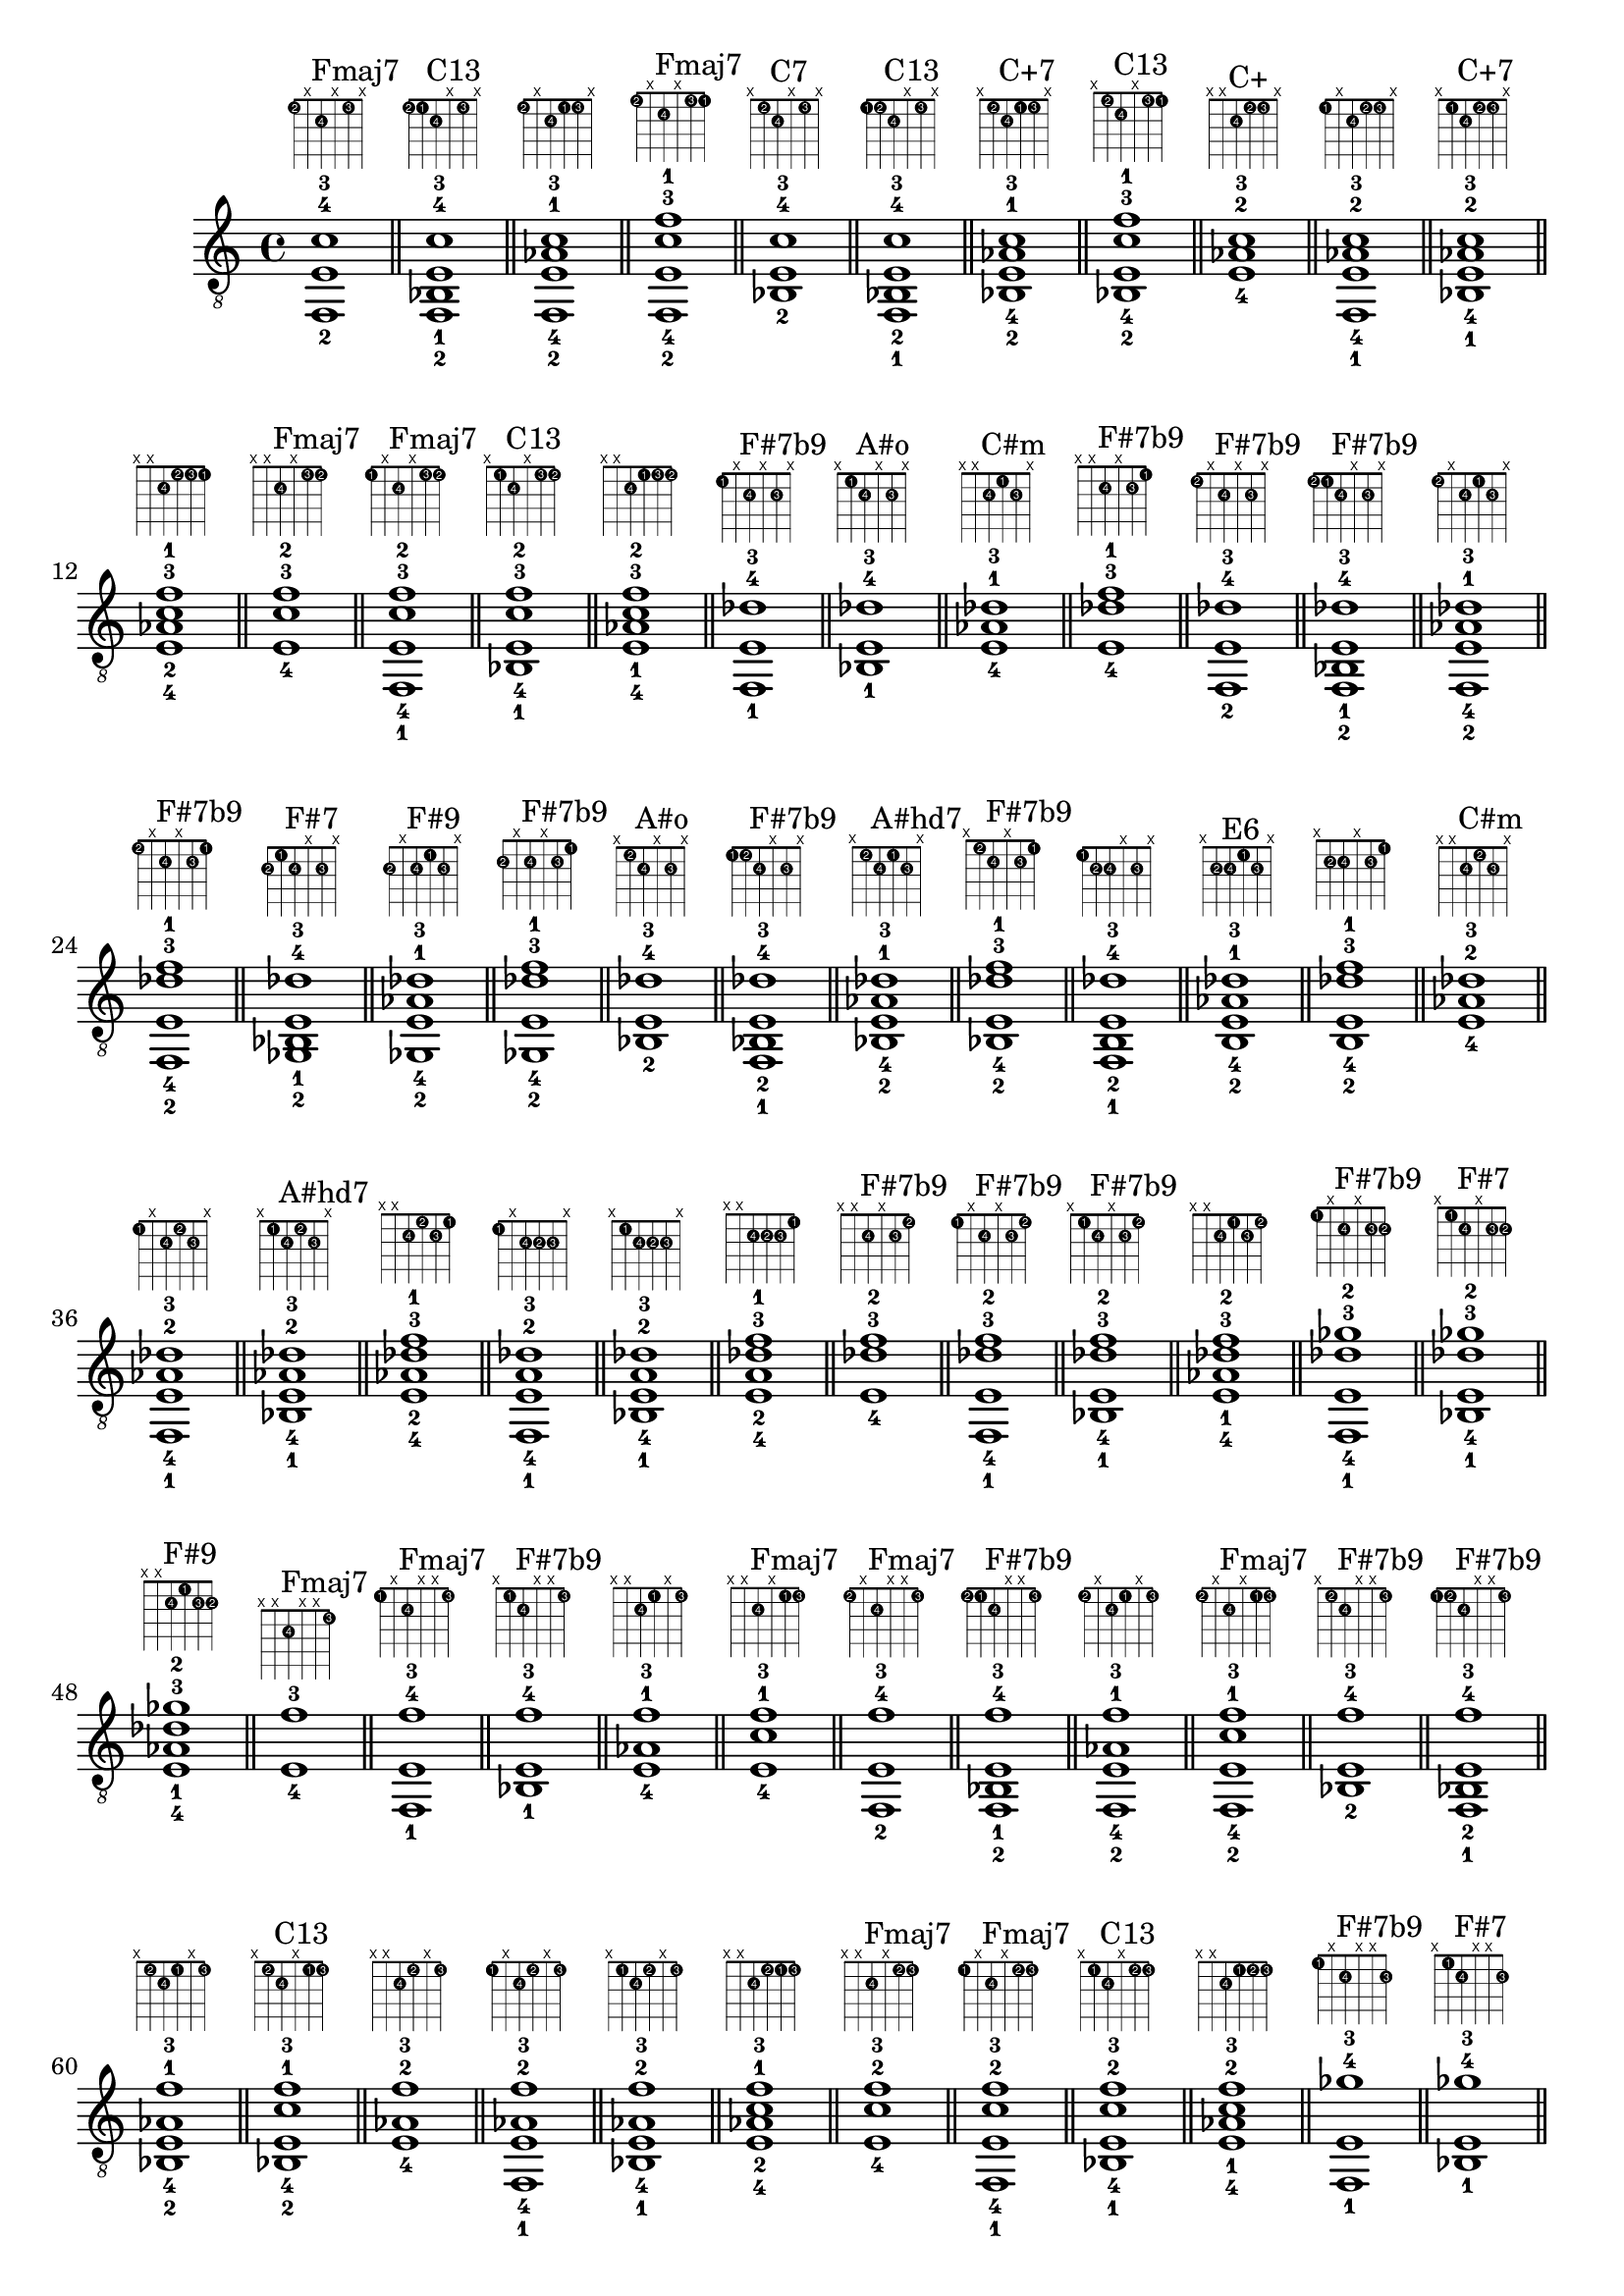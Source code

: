 \version "2.18.2"
\score {
\new Voice {
\override TextScript.fret-diagram-details.finger-code = #'in-dot
\absolute {
	\clef "treble_8"
< f,-2 e-4 c'-3 >1^\markup { \fret-diagram-terse #"1-2;x;2-4;x;1-3;x;" }^"Fmaj7"
\bar "||"
< f,-2 bes,-1 e-4 c'-3 >1^\markup { \fret-diagram-terse #"1-2;1-1;2-4;x;1-3;x;" }^"C13"
\bar "||"
< f,-2 e-4 aes-1 c'-3 >1^\markup { \fret-diagram-terse #"1-2;x;2-4;1-1;1-3;x;" }
\bar "||"
< f,-2 e-4 c'-3 f'-1 >1^\markup { \fret-diagram-terse #"1-2;x;2-4;x;1-3;1-1;" }^"Fmaj7"
\bar "||"
< bes,-2 e-4 c'-3 >1^\markup { \fret-diagram-terse #"x;1-2;2-4;x;1-3;x;" }^"C7"
\bar "||"
< f,-1 bes,-2 e-4 c'-3 >1^\markup { \fret-diagram-terse #"1-1;1-2;2-4;x;1-3;x;" }^"C13"
\bar "||"
< bes,-2 e-4 aes-1 c'-3 >1^\markup { \fret-diagram-terse #"x;1-2;2-4;1-1;1-3;x;" }^"C+7"
\bar "||"
< bes,-2 e-4 c'-3 f'-1 >1^\markup { \fret-diagram-terse #"x;1-2;2-4;x;1-3;1-1;" }^"C13"
\bar "||"
< e-4 aes-2 c'-3 >1^\markup { \fret-diagram-terse #"x;x;2-4;1-2;1-3;x;" }^"C+"
\bar "||"
< f,-1 e-4 aes-2 c'-3 >1^\markup { \fret-diagram-terse #"1-1;x;2-4;1-2;1-3;x;" }
\bar "||"
< bes,-1 e-4 aes-2 c'-3 >1^\markup { \fret-diagram-terse #"x;1-1;2-4;1-2;1-3;x;" }^"C+7"
\bar "||"
< e-4 aes-2 c'-3 f'-1 >1^\markup { \fret-diagram-terse #"x;x;2-4;1-2;1-3;1-1;" }
\bar "||"
< e-4 c'-3 f'-2 >1^\markup { \fret-diagram-terse #"x;x;2-4;x;1-3;1-2;" }^"Fmaj7"
\bar "||"
< f,-1 e-4 c'-3 f'-2 >1^\markup { \fret-diagram-terse #"1-1;x;2-4;x;1-3;1-2;" }^"Fmaj7"
\bar "||"
< bes,-1 e-4 c'-3 f'-2 >1^\markup { \fret-diagram-terse #"x;1-1;2-4;x;1-3;1-2;" }^"C13"
\bar "||"
< e-4 aes-1 c'-3 f'-2 >1^\markup { \fret-diagram-terse #"x;x;2-4;1-1;1-3;1-2;" }
\bar "||"
< f,-1 e-4 des'-3 >1^\markup { \fret-diagram-terse #"1-1;x;2-4;x;2-3;x;" }^"F#7b9"
\bar "||"
< bes,-1 e-4 des'-3 >1^\markup { \fret-diagram-terse #"x;1-1;2-4;x;2-3;x;" }^"A#o"
\bar "||"
< e-4 aes-1 des'-3 >1^\markup { \fret-diagram-terse #"x;x;2-4;1-1;2-3;x;" }^"C#m"
\bar "||"
< e-4 des'-3 f'-1 >1^\markup { \fret-diagram-terse #"x;x;2-4;x;2-3;1-1;" }^"F#7b9"
\bar "||"
< f,-2 e-4 des'-3 >1^\markup { \fret-diagram-terse #"1-2;x;2-4;x;2-3;x;" }^"F#7b9"
\bar "||"
< f,-2 bes,-1 e-4 des'-3 >1^\markup { \fret-diagram-terse #"1-2;1-1;2-4;x;2-3;x;" }^"F#7b9"
\bar "||"
< f,-2 e-4 aes-1 des'-3 >1^\markup { \fret-diagram-terse #"1-2;x;2-4;1-1;2-3;x;" }
\bar "||"
< f,-2 e-4 des'-3 f'-1 >1^\markup { \fret-diagram-terse #"1-2;x;2-4;x;2-3;1-1;" }^"F#7b9"
\bar "||"
< ges,-2 bes,-1 e-4 des'-3 >1^\markup { \fret-diagram-terse #"2-2;1-1;2-4;x;2-3;x;" }^"F#7"
\bar "||"
< ges,-2 e-4 aes-1 des'-3 >1^\markup { \fret-diagram-terse #"2-2;x;2-4;1-1;2-3;x;" }^"F#9"
\bar "||"
< ges,-2 e-4 des'-3 f'-1 >1^\markup { \fret-diagram-terse #"2-2;x;2-4;x;2-3;1-1;" }^"F#7b9"
\bar "||"
< bes,-2 e-4 des'-3 >1^\markup { \fret-diagram-terse #"x;1-2;2-4;x;2-3;x;" }^"A#o"
\bar "||"
< f,-1 bes,-2 e-4 des'-3 >1^\markup { \fret-diagram-terse #"1-1;1-2;2-4;x;2-3;x;" }^"F#7b9"
\bar "||"
< bes,-2 e-4 aes-1 des'-3 >1^\markup { \fret-diagram-terse #"x;1-2;2-4;1-1;2-3;x;" }^"A#hd7"
\bar "||"
< bes,-2 e-4 des'-3 f'-1 >1^\markup { \fret-diagram-terse #"x;1-2;2-4;x;2-3;1-1;" }^"F#7b9"
\bar "||"
< f,-1 b,-2 e-4 des'-3 >1^\markup { \fret-diagram-terse #"1-1;2-2;2-4;x;2-3;x;" }
\bar "||"
< b,-2 e-4 aes-1 des'-3 >1^\markup { \fret-diagram-terse #"x;2-2;2-4;1-1;2-3;x;" }^"E6"
\bar "||"
< b,-2 e-4 des'-3 f'-1 >1^\markup { \fret-diagram-terse #"x;2-2;2-4;x;2-3;1-1;" }
\bar "||"
< e-4 aes-2 des'-3 >1^\markup { \fret-diagram-terse #"x;x;2-4;1-2;2-3;x;" }^"C#m"
\bar "||"
< f,-1 e-4 aes-2 des'-3 >1^\markup { \fret-diagram-terse #"1-1;x;2-4;1-2;2-3;x;" }
\bar "||"
< bes,-1 e-4 aes-2 des'-3 >1^\markup { \fret-diagram-terse #"x;1-1;2-4;1-2;2-3;x;" }^"A#hd7"
\bar "||"
< e-4 aes-2 des'-3 f'-1 >1^\markup { \fret-diagram-terse #"x;x;2-4;1-2;2-3;1-1;" }
\bar "||"
< f,-1 e-4 a-2 des'-3 >1^\markup { \fret-diagram-terse #"1-1;x;2-4;2-2;2-3;x;" }
\bar "||"
< bes,-1 e-4 a-2 des'-3 >1^\markup { \fret-diagram-terse #"x;1-1;2-4;2-2;2-3;x;" }
\bar "||"
< e-4 a-2 des'-3 f'-1 >1^\markup { \fret-diagram-terse #"x;x;2-4;2-2;2-3;1-1;" }
\bar "||"
< e-4 des'-3 f'-2 >1^\markup { \fret-diagram-terse #"x;x;2-4;x;2-3;1-2;" }^"F#7b9"
\bar "||"
< f,-1 e-4 des'-3 f'-2 >1^\markup { \fret-diagram-terse #"1-1;x;2-4;x;2-3;1-2;" }^"F#7b9"
\bar "||"
< bes,-1 e-4 des'-3 f'-2 >1^\markup { \fret-diagram-terse #"x;1-1;2-4;x;2-3;1-2;" }^"F#7b9"
\bar "||"
< e-4 aes-1 des'-3 f'-2 >1^\markup { \fret-diagram-terse #"x;x;2-4;1-1;2-3;1-2;" }
\bar "||"
< f,-1 e-4 des'-3 ges'-2 >1^\markup { \fret-diagram-terse #"1-1;x;2-4;x;2-3;2-2;" }^"F#7b9"
\bar "||"
< bes,-1 e-4 des'-3 ges'-2 >1^\markup { \fret-diagram-terse #"x;1-1;2-4;x;2-3;2-2;" }^"F#7"
\bar "||"
< e-4 aes-1 des'-3 ges'-2 >1^\markup { \fret-diagram-terse #"x;x;2-4;1-1;2-3;2-2;" }^"F#9"
\bar "||"
< e-4 f'-3 >1^\markup { \fret-diagram-terse #"x;x;2-4;x;x;1-3;" }^"Fmaj7"
\bar "||"
< f,-1 e-4 f'-3 >1^\markup { \fret-diagram-terse #"1-1;x;2-4;x;x;1-3;" }^"Fmaj7"
\bar "||"
< bes,-1 e-4 f'-3 >1^\markup { \fret-diagram-terse #"x;1-1;2-4;x;x;1-3;" }^"F#7b9"
\bar "||"
< e-4 aes-1 f'-3 >1^\markup { \fret-diagram-terse #"x;x;2-4;1-1;x;1-3;" }
\bar "||"
< e-4 c'-1 f'-3 >1^\markup { \fret-diagram-terse #"x;x;2-4;x;1-1;1-3;" }^"Fmaj7"
\bar "||"
< f,-2 e-4 f'-3 >1^\markup { \fret-diagram-terse #"1-2;x;2-4;x;x;1-3;" }^"Fmaj7"
\bar "||"
< f,-2 bes,-1 e-4 f'-3 >1^\markup { \fret-diagram-terse #"1-2;1-1;2-4;x;x;1-3;" }^"F#7b9"
\bar "||"
< f,-2 e-4 aes-1 f'-3 >1^\markup { \fret-diagram-terse #"1-2;x;2-4;1-1;x;1-3;" }
\bar "||"
< f,-2 e-4 c'-1 f'-3 >1^\markup { \fret-diagram-terse #"1-2;x;2-4;x;1-1;1-3;" }^"Fmaj7"
\bar "||"
< bes,-2 e-4 f'-3 >1^\markup { \fret-diagram-terse #"x;1-2;2-4;x;x;1-3;" }^"F#7b9"
\bar "||"
< f,-1 bes,-2 e-4 f'-3 >1^\markup { \fret-diagram-terse #"1-1;1-2;2-4;x;x;1-3;" }^"F#7b9"
\bar "||"
< bes,-2 e-4 aes-1 f'-3 >1^\markup { \fret-diagram-terse #"x;1-2;2-4;1-1;x;1-3;" }
\bar "||"
< bes,-2 e-4 c'-1 f'-3 >1^\markup { \fret-diagram-terse #"x;1-2;2-4;x;1-1;1-3;" }^"C13"
\bar "||"
< e-4 aes-2 f'-3 >1^\markup { \fret-diagram-terse #"x;x;2-4;1-2;x;1-3;" }
\bar "||"
< f,-1 e-4 aes-2 f'-3 >1^\markup { \fret-diagram-terse #"1-1;x;2-4;1-2;x;1-3;" }
\bar "||"
< bes,-1 e-4 aes-2 f'-3 >1^\markup { \fret-diagram-terse #"x;1-1;2-4;1-2;x;1-3;" }
\bar "||"
< e-4 aes-2 c'-1 f'-3 >1^\markup { \fret-diagram-terse #"x;x;2-4;1-2;1-1;1-3;" }
\bar "||"
< e-4 c'-2 f'-3 >1^\markup { \fret-diagram-terse #"x;x;2-4;x;1-2;1-3;" }^"Fmaj7"
\bar "||"
< f,-1 e-4 c'-2 f'-3 >1^\markup { \fret-diagram-terse #"1-1;x;2-4;x;1-2;1-3;" }^"Fmaj7"
\bar "||"
< bes,-1 e-4 c'-2 f'-3 >1^\markup { \fret-diagram-terse #"x;1-1;2-4;x;1-2;1-3;" }^"C13"
\bar "||"
< e-4 aes-1 c'-2 f'-3 >1^\markup { \fret-diagram-terse #"x;x;2-4;1-1;1-2;1-3;" }
\bar "||"
< f,-1 e-4 ges'-3 >1^\markup { \fret-diagram-terse #"1-1;x;2-4;x;x;2-3;" }^"F#7b9"
\bar "||"
< bes,-1 e-4 ges'-3 >1^\markup { \fret-diagram-terse #"x;1-1;2-4;x;x;2-3;" }^"F#7"
\bar "||"
< e-4 aes-1 ges'-3 >1^\markup { \fret-diagram-terse #"x;x;2-4;1-1;x;2-3;" }^"G#+7"
\bar "||"
< e-4 c'-1 ges'-3 >1^\markup { \fret-diagram-terse #"x;x;2-4;x;1-1;2-3;" }^"F#hd7"
\bar "||"
< f,-2 e-4 ges'-3 >1^\markup { \fret-diagram-terse #"1-2;x;2-4;x;x;2-3;" }^"F#7b9"
\bar "||"
< f,-2 bes,-1 e-4 ges'-3 >1^\markup { \fret-diagram-terse #"1-2;1-1;2-4;x;x;2-3;" }^"F#7b9"
\bar "||"
< f,-2 e-4 aes-1 ges'-3 >1^\markup { \fret-diagram-terse #"1-2;x;2-4;1-1;x;2-3;" }
\bar "||"
< f,-2 e-4 c'-1 ges'-3 >1^\markup { \fret-diagram-terse #"1-2;x;2-4;x;1-1;2-3;" }
\bar "||"
< ges,-2 bes,-1 e-4 ges'-3 >1^\markup { \fret-diagram-terse #"2-2;1-1;2-4;x;x;2-3;" }^"F#7"
\bar "||"
< ges,-2 e-4 aes-1 ges'-3 >1^\markup { \fret-diagram-terse #"2-2;x;2-4;1-1;x;2-3;" }^"G#+7"
\bar "||"
< ges,-2 e-4 c'-1 ges'-3 >1^\markup { \fret-diagram-terse #"2-2;x;2-4;x;1-1;2-3;" }^"F#hd7"
\bar "||"
< bes,-2 e-4 ges'-3 >1^\markup { \fret-diagram-terse #"x;1-2;2-4;x;x;2-3;" }^"F#7"
\bar "||"
< f,-1 bes,-2 e-4 ges'-3 >1^\markup { \fret-diagram-terse #"1-1;1-2;2-4;x;x;2-3;" }^"F#7b9"
\bar "||"
< bes,-2 e-4 aes-1 ges'-3 >1^\markup { \fret-diagram-terse #"x;1-2;2-4;1-1;x;2-3;" }^"F#9"
\bar "||"
< bes,-2 e-4 c'-1 ges'-3 >1^\markup { \fret-diagram-terse #"x;1-2;2-4;x;1-1;2-3;" }
\bar "||"
< f,-1 b,-2 e-4 ges'-3 >1^\markup { \fret-diagram-terse #"1-1;2-2;2-4;x;x;2-3;" }
\bar "||"
< b,-2 e-4 aes-1 ges'-3 >1^\markup { \fret-diagram-terse #"x;2-2;2-4;1-1;x;2-3;" }^"E9"
\bar "||"
< b,-2 e-4 c'-1 ges'-3 >1^\markup { \fret-diagram-terse #"x;2-2;2-4;x;1-1;2-3;" }^"D13"
\bar "||"
< e-4 aes-2 ges'-3 >1^\markup { \fret-diagram-terse #"x;x;2-4;1-2;x;2-3;" }^"G#+7"
\bar "||"
< f,-1 e-4 aes-2 ges'-3 >1^\markup { \fret-diagram-terse #"1-1;x;2-4;1-2;x;2-3;" }
\bar "||"
< bes,-1 e-4 aes-2 ges'-3 >1^\markup { \fret-diagram-terse #"x;1-1;2-4;1-2;x;2-3;" }^"F#9"
\bar "||"
< e-4 aes-2 c'-1 ges'-3 >1^\markup { \fret-diagram-terse #"x;x;2-4;1-2;1-1;2-3;" }^"G#+7"
\bar "||"
< f,-1 e-4 a-2 ges'-3 >1^\markup { \fret-diagram-terse #"1-1;x;2-4;2-2;x;2-3;" }
\bar "||"
< bes,-1 e-4 a-2 ges'-3 >1^\markup { \fret-diagram-terse #"x;1-1;2-4;2-2;x;2-3;" }
\bar "||"
< e-4 a-2 c'-1 ges'-3 >1^\markup { \fret-diagram-terse #"x;x;2-4;2-2;1-1;2-3;" }^"F#hd7"
\bar "||"
< e-4 c'-2 ges'-3 >1^\markup { \fret-diagram-terse #"x;x;2-4;x;1-2;2-3;" }^"F#hd7"
\bar "||"
< f,-1 e-4 c'-2 ges'-3 >1^\markup { \fret-diagram-terse #"1-1;x;2-4;x;1-2;2-3;" }
\bar "||"
< bes,-1 e-4 c'-2 ges'-3 >1^\markup { \fret-diagram-terse #"x;1-1;2-4;x;1-2;2-3;" }
\bar "||"
< e-4 aes-1 c'-2 ges'-3 >1^\markup { \fret-diagram-terse #"x;x;2-4;1-1;1-2;2-3;" }^"G#+7"
\bar "||"
< f,-1 e-4 des'-2 ges'-3 >1^\markup { \fret-diagram-terse #"1-1;x;2-4;x;2-2;2-3;" }^"F#7b9"
\bar "||"
< bes,-1 e-4 des'-2 ges'-3 >1^\markup { \fret-diagram-terse #"x;1-1;2-4;x;2-2;2-3;" }^"F#7"
\bar "||"
< e-4 aes-1 des'-2 ges'-3 >1^\markup { \fret-diagram-terse #"x;x;2-4;1-1;2-2;2-3;" }^"F#9"
\bar "||"
< f,-1 f-4 >1^\markup { \fret-diagram-terse #"1-1;x;3-4;x;x;x;" }^"C#"
\bar "||"
< bes,-1 f-4 >1^\markup { \fret-diagram-terse #"x;1-1;3-4;x;x;x;" }^"A#"
\bar "||"
< f-4 aes-1 >1^\markup { \fret-diagram-terse #"x;x;3-4;1-1;x;x;" }^"C#"
\bar "||"
< f-4 c'-1 >1^\markup { \fret-diagram-terse #"x;x;3-4;x;1-1;x;" }^"F"
\bar "||"
< f-4 f'-1 >1^\markup { \fret-diagram-terse #"x;x;3-4;x;x;1-1;" }^"C#"
\bar "||"
< f,-2 f-4 >1^\markup { \fret-diagram-terse #"1-2;x;3-4;x;x;x;" }^"C#"
\bar "||"
< f,-2 bes,-1 f-4 >1^\markup { \fret-diagram-terse #"1-2;1-1;3-4;x;x;x;" }^"A#"
\bar "||"
< f,-2 f-4 aes-1 >1^\markup { \fret-diagram-terse #"1-2;x;3-4;1-1;x;x;" }^"C#"
\bar "||"
< f,-2 f-4 c'-1 >1^\markup { \fret-diagram-terse #"1-2;x;3-4;x;1-1;x;" }^"F"
\bar "||"
< f,-2 f-4 f'-1 >1^\markup { \fret-diagram-terse #"1-2;x;3-4;x;x;1-1;" }^"C#"
\bar "||"
< ges,-2 bes,-1 f-4 >1^\markup { \fret-diagram-terse #"2-2;1-1;3-4;x;x;x;" }^"F#maj7"
\bar "||"
< ges,-2 f-4 aes-1 >1^\markup { \fret-diagram-terse #"2-2;x;3-4;1-1;x;x;" }^"C#13"
\bar "||"
< ges,-2 f-4 c'-1 >1^\markup { \fret-diagram-terse #"2-2;x;3-4;x;1-1;x;" }^"G#13"
\bar "||"
< ges,-2 f-4 f'-1 >1^\markup { \fret-diagram-terse #"2-2;x;3-4;x;x;1-1;" }^"F#maj7"
\bar "||"
< g,-2 bes,-1 f-4 >1^\markup { \fret-diagram-terse #"3-2;1-1;3-4;x;x;x;" }^"A#6"
\bar "||"
< g,-2 f-4 aes-1 >1^\markup { \fret-diagram-terse #"3-2;x;3-4;1-1;x;x;" }^"D#13"
\bar "||"
< g,-2 f-4 c'-1 >1^\markup { \fret-diagram-terse #"3-2;x;3-4;x;1-1;x;" }^"F9"
\bar "||"
< g,-2 f-4 f'-1 >1^\markup { \fret-diagram-terse #"3-2;x;3-4;x;x;1-1;" }^"A#6"
\bar "||"
< bes,-2 f-4 >1^\markup { \fret-diagram-terse #"x;1-2;3-4;x;x;x;" }^"A#"
\bar "||"
< f,-1 bes,-2 f-4 >1^\markup { \fret-diagram-terse #"1-1;1-2;3-4;x;x;x;" }^"A#"
\bar "||"
< bes,-2 f-4 aes-1 >1^\markup { \fret-diagram-terse #"x;1-2;3-4;1-1;x;x;" }^"C#6"
\bar "||"
< bes,-2 f-4 c'-1 >1^\markup { \fret-diagram-terse #"x;1-2;3-4;x;1-1;x;" }^"A#9"
\bar "||"
< bes,-2 f-4 f'-1 >1^\markup { \fret-diagram-terse #"x;1-2;3-4;x;x;1-1;" }^"A#"
\bar "||"
< f,-1 b,-2 f-4 >1^\markup { \fret-diagram-terse #"1-1;2-2;3-4;x;x;x;" }^"Fo"
\bar "||"
< b,-2 f-4 aes-1 >1^\markup { \fret-diagram-terse #"x;2-2;3-4;1-1;x;x;" }^"Fo"
\bar "||"
< b,-2 f-4 c'-1 >1^\markup { \fret-diagram-terse #"x;2-2;3-4;x;1-1;x;" }^"C#7b9"
\bar "||"
< b,-2 f-4 f'-1 >1^\markup { \fret-diagram-terse #"x;2-2;3-4;x;x;1-1;" }^"Fo"
\bar "||"
< f,-1 c-2 f-4 >1^\markup { \fret-diagram-terse #"1-1;3-2;3-4;x;x;x;" }^"F"
\bar "||"
< c-2 f-4 aes-1 >1^\markup { \fret-diagram-terse #"x;3-2;3-4;1-1;x;x;" }^"Fm"
\bar "||"
< c-2 f-4 c'-1 >1^\markup { \fret-diagram-terse #"x;3-2;3-4;x;1-1;x;" }^"F"
\bar "||"
< c-2 f-4 f'-1 >1^\markup { \fret-diagram-terse #"x;3-2;3-4;x;x;1-1;" }^"F"
\bar "||"
< f-4 aes-2 >1^\markup { \fret-diagram-terse #"x;x;3-4;1-2;x;x;" }^"C#"
\bar "||"
< f,-1 f-4 aes-2 >1^\markup { \fret-diagram-terse #"1-1;x;3-4;1-2;x;x;" }^"C#"
\bar "||"
< bes,-1 f-4 aes-2 >1^\markup { \fret-diagram-terse #"x;1-1;3-4;1-2;x;x;" }^"C#6"
\bar "||"
< f-4 aes-2 c'-1 >1^\markup { \fret-diagram-terse #"x;x;3-4;1-2;1-1;x;" }^"Fm"
\bar "||"
< f-4 aes-2 f'-1 >1^\markup { \fret-diagram-terse #"x;x;3-4;1-2;x;1-1;" }^"C#"
\bar "||"
< f,-1 f-4 a-2 >1^\markup { \fret-diagram-terse #"1-1;x;3-4;2-2;x;x;" }^"F"
\bar "||"
< bes,-1 f-4 a-2 >1^\markup { \fret-diagram-terse #"x;1-1;3-4;2-2;x;x;" }^"A#maj7"
\bar "||"
< f-4 a-2 c'-1 >1^\markup { \fret-diagram-terse #"x;x;3-4;2-2;1-1;x;" }^"F"
\bar "||"
< f-4 a-2 f'-1 >1^\markup { \fret-diagram-terse #"x;x;3-4;2-2;x;1-1;" }^"F"
\bar "||"
< f,-1 f-4 bes-2 >1^\markup { \fret-diagram-terse #"1-1;x;3-4;3-2;x;x;" }^"A#"
\bar "||"
< bes,-1 f-4 bes-2 >1^\markup { \fret-diagram-terse #"x;1-1;3-4;3-2;x;x;" }^"A#"
\bar "||"
< f-4 bes-2 c'-1 >1^\markup { \fret-diagram-terse #"x;x;3-4;3-2;1-1;x;" }^"A#9"
\bar "||"
< f-4 bes-2 f'-1 >1^\markup { \fret-diagram-terse #"x;x;3-4;3-2;x;1-1;" }^"A#"
\bar "||"
< f-4 c'-2 >1^\markup { \fret-diagram-terse #"x;x;3-4;x;1-2;x;" }^"F"
\bar "||"
< f,-1 f-4 c'-2 >1^\markup { \fret-diagram-terse #"1-1;x;3-4;x;1-2;x;" }^"F"
\bar "||"
< bes,-1 f-4 c'-2 >1^\markup { \fret-diagram-terse #"x;1-1;3-4;x;1-2;x;" }^"A#9"
\bar "||"
< f-4 aes-1 c'-2 >1^\markup { \fret-diagram-terse #"x;x;3-4;1-1;1-2;x;" }^"Fm"
\bar "||"
< f-4 c'-2 f'-1 >1^\markup { \fret-diagram-terse #"x;x;3-4;x;1-2;1-1;" }^"F"
\bar "||"
< f,-1 f-4 des'-2 >1^\markup { \fret-diagram-terse #"1-1;x;3-4;x;2-2;x;" }^"C#"
\bar "||"
< bes,-1 f-4 des'-2 >1^\markup { \fret-diagram-terse #"x;1-1;3-4;x;2-2;x;" }^"A#m"
\bar "||"
< f-4 aes-1 des'-2 >1^\markup { \fret-diagram-terse #"x;x;3-4;1-1;2-2;x;" }^"C#"
\bar "||"
< f-4 des'-2 f'-1 >1^\markup { \fret-diagram-terse #"x;x;3-4;x;2-2;1-1;" }^"C#"
\bar "||"
< f,-1 f-4 d'-2 >1^\markup { \fret-diagram-terse #"1-1;x;3-4;x;3-2;x;" }^"A#"
\bar "||"
< bes,-1 f-4 d'-2 >1^\markup { \fret-diagram-terse #"x;1-1;3-4;x;3-2;x;" }^"A#"
\bar "||"
< f-4 aes-1 d'-2 >1^\markup { \fret-diagram-terse #"x;x;3-4;1-1;3-2;x;" }^"Do"
\bar "||"
< f-4 d'-2 f'-1 >1^\markup { \fret-diagram-terse #"x;x;3-4;x;3-2;1-1;" }^"A#"
\bar "||"
< f-4 f'-2 >1^\markup { \fret-diagram-terse #"x;x;3-4;x;x;1-2;" }^"C#"
\bar "||"
< f,-1 f-4 f'-2 >1^\markup { \fret-diagram-terse #"1-1;x;3-4;x;x;1-2;" }^"C#"
\bar "||"
< bes,-1 f-4 f'-2 >1^\markup { \fret-diagram-terse #"x;1-1;3-4;x;x;1-2;" }^"A#"
\bar "||"
< f-4 aes-1 f'-2 >1^\markup { \fret-diagram-terse #"x;x;3-4;1-1;x;1-2;" }^"C#"
\bar "||"
< f-4 c'-1 f'-2 >1^\markup { \fret-diagram-terse #"x;x;3-4;x;1-1;1-2;" }^"F"
\bar "||"
< f,-1 f-4 ges'-2 >1^\markup { \fret-diagram-terse #"1-1;x;3-4;x;x;2-2;" }^"F#maj7"
\bar "||"
< bes,-1 f-4 ges'-2 >1^\markup { \fret-diagram-terse #"x;1-1;3-4;x;x;2-2;" }^"F#maj7"
\bar "||"
< f-4 aes-1 ges'-2 >1^\markup { \fret-diagram-terse #"x;x;3-4;1-1;x;2-2;" }^"C#13"
\bar "||"
< f-4 c'-1 ges'-2 >1^\markup { \fret-diagram-terse #"x;x;3-4;x;1-1;2-2;" }^"G#13"
\bar "||"
< f,-1 f-4 g'-2 >1^\markup { \fret-diagram-terse #"1-1;x;3-4;x;x;3-2;" }^"A#6"
\bar "||"
< bes,-1 f-4 g'-2 >1^\markup { \fret-diagram-terse #"x;1-1;3-4;x;x;3-2;" }^"A#6"
\bar "||"
< f-4 aes-1 g'-2 >1^\markup { \fret-diagram-terse #"x;x;3-4;1-1;x;3-2;" }^"D#13"
\bar "||"
< f-4 c'-1 g'-2 >1^\markup { \fret-diagram-terse #"x;x;3-4;x;1-1;3-2;" }^"F9"
\bar "||"
< f,-3 f-4 >1^\markup { \fret-diagram-terse #"1-3;x;3-4;x;x;x;" }^"C#"
\bar "||"
< f,-3 bes,-1 f-4 >1^\markup { \fret-diagram-terse #"1-3;1-1;3-4;x;x;x;" }^"A#"
\bar "||"
< f,-3 f-4 aes-1 >1^\markup { \fret-diagram-terse #"1-3;x;3-4;1-1;x;x;" }^"C#"
\bar "||"
< f,-3 f-4 c'-1 >1^\markup { \fret-diagram-terse #"1-3;x;3-4;x;1-1;x;" }^"F"
\bar "||"
< f,-3 f-4 f'-1 >1^\markup { \fret-diagram-terse #"1-3;x;3-4;x;x;1-1;" }^"C#"
\bar "||"
< f,-3 bes,-2 f-4 >1^\markup { \fret-diagram-terse #"1-3;1-2;3-4;x;x;x;" }^"A#"
\bar "||"
< f,-3 bes,-2 f-4 aes-1 >1^\markup { \fret-diagram-terse #"1-3;1-2;3-4;1-1;x;x;" }^"C#6"
\bar "||"
< f,-3 bes,-2 f-4 c'-1 >1^\markup { \fret-diagram-terse #"1-3;1-2;3-4;x;1-1;x;" }^"A#9"
\bar "||"
< f,-3 bes,-2 f-4 f'-1 >1^\markup { \fret-diagram-terse #"1-3;1-2;3-4;x;x;1-1;" }^"A#"
\bar "||"
< f,-3 f-4 aes-2 >1^\markup { \fret-diagram-terse #"1-3;x;3-4;1-2;x;x;" }^"C#"
\bar "||"
< f,-3 bes,-1 f-4 aes-2 >1^\markup { \fret-diagram-terse #"1-3;1-1;3-4;1-2;x;x;" }^"C#6"
\bar "||"
< f,-3 f-4 aes-2 c'-1 >1^\markup { \fret-diagram-terse #"1-3;x;3-4;1-2;1-1;x;" }^"Fm"
\bar "||"
< f,-3 f-4 aes-2 f'-1 >1^\markup { \fret-diagram-terse #"1-3;x;3-4;1-2;x;1-1;" }^"C#"
\bar "||"
< f,-3 f-4 c'-2 >1^\markup { \fret-diagram-terse #"1-3;x;3-4;x;1-2;x;" }^"F"
\bar "||"
< f,-3 bes,-1 f-4 c'-2 >1^\markup { \fret-diagram-terse #"1-3;1-1;3-4;x;1-2;x;" }^"A#9"
\bar "||"
< f,-3 f-4 aes-1 c'-2 >1^\markup { \fret-diagram-terse #"1-3;x;3-4;1-1;1-2;x;" }^"Fm"
\bar "||"
< f,-3 f-4 c'-2 f'-1 >1^\markup { \fret-diagram-terse #"1-3;x;3-4;x;1-2;1-1;" }^"F"
\bar "||"
< f,-3 f-4 f'-2 >1^\markup { \fret-diagram-terse #"1-3;x;3-4;x;x;1-2;" }^"C#"
\bar "||"
< f,-3 bes,-1 f-4 f'-2 >1^\markup { \fret-diagram-terse #"1-3;1-1;3-4;x;x;1-2;" }^"A#"
\bar "||"
< f,-3 f-4 aes-1 f'-2 >1^\markup { \fret-diagram-terse #"1-3;x;3-4;1-1;x;1-2;" }^"C#"
\bar "||"
< f,-3 f-4 c'-1 f'-2 >1^\markup { \fret-diagram-terse #"1-3;x;3-4;x;1-1;1-2;" }^"F"
\bar "||"
< ges,-3 bes,-1 f-4 >1^\markup { \fret-diagram-terse #"2-3;1-1;3-4;x;x;x;" }^"F#maj7"
\bar "||"
< ges,-3 f-4 aes-1 >1^\markup { \fret-diagram-terse #"2-3;x;3-4;1-1;x;x;" }^"C#13"
\bar "||"
< ges,-3 f-4 c'-1 >1^\markup { \fret-diagram-terse #"2-3;x;3-4;x;1-1;x;" }^"G#13"
\bar "||"
< ges,-3 f-4 f'-1 >1^\markup { \fret-diagram-terse #"2-3;x;3-4;x;x;1-1;" }^"F#maj7"
\bar "||"
< ges,-3 bes,-2 f-4 >1^\markup { \fret-diagram-terse #"2-3;1-2;3-4;x;x;x;" }^"F#maj7"
\bar "||"
< ges,-3 bes,-2 f-4 aes-1 >1^\markup { \fret-diagram-terse #"2-3;1-2;3-4;1-1;x;x;" }^"C#13"
\bar "||"
< ges,-3 bes,-2 f-4 c'-1 >1^\markup { \fret-diagram-terse #"2-3;1-2;3-4;x;1-1;x;" }^"G#13"
\bar "||"
< ges,-3 bes,-2 f-4 f'-1 >1^\markup { \fret-diagram-terse #"2-3;1-2;3-4;x;x;1-1;" }^"F#maj7"
\bar "||"
< ges,-3 b,-2 f-4 aes-1 >1^\markup { \fret-diagram-terse #"2-3;2-2;3-4;1-1;x;x;" }^"C#13"
\bar "||"
< ges,-3 b,-2 f-4 c'-1 >1^\markup { \fret-diagram-terse #"2-3;2-2;3-4;x;1-1;x;" }
\bar "||"
< ges,-3 b,-2 f-4 f'-1 >1^\markup { \fret-diagram-terse #"2-3;2-2;3-4;x;x;1-1;" }^"G7b9"
\bar "||"
< ges,-3 f-4 aes-2 >1^\markup { \fret-diagram-terse #"2-3;x;3-4;1-2;x;x;" }^"C#13"
\bar "||"
< ges,-3 bes,-1 f-4 aes-2 >1^\markup { \fret-diagram-terse #"2-3;1-1;3-4;1-2;x;x;" }^"C#13"
\bar "||"
< ges,-3 f-4 aes-2 c'-1 >1^\markup { \fret-diagram-terse #"2-3;x;3-4;1-2;1-1;x;" }^"G#13"
\bar "||"
< ges,-3 f-4 aes-2 f'-1 >1^\markup { \fret-diagram-terse #"2-3;x;3-4;1-2;x;1-1;" }^"C#13"
\bar "||"
< ges,-3 bes,-1 f-4 a-2 >1^\markup { \fret-diagram-terse #"2-3;1-1;3-4;2-2;x;x;" }
\bar "||"
< ges,-3 f-4 a-2 c'-1 >1^\markup { \fret-diagram-terse #"2-3;x;3-4;2-2;1-1;x;" }
\bar "||"
< ges,-3 f-4 a-2 f'-1 >1^\markup { \fret-diagram-terse #"2-3;x;3-4;2-2;x;1-1;" }
\bar "||"
< ges,-3 f-4 c'-2 >1^\markup { \fret-diagram-terse #"2-3;x;3-4;x;1-2;x;" }^"G#13"
\bar "||"
< ges,-3 bes,-1 f-4 c'-2 >1^\markup { \fret-diagram-terse #"2-3;1-1;3-4;x;1-2;x;" }^"G#13"
\bar "||"
< ges,-3 f-4 aes-1 c'-2 >1^\markup { \fret-diagram-terse #"2-3;x;3-4;1-1;1-2;x;" }^"G#13"
\bar "||"
< ges,-3 f-4 c'-2 f'-1 >1^\markup { \fret-diagram-terse #"2-3;x;3-4;x;1-2;1-1;" }^"G#13"
\bar "||"
< ges,-3 bes,-1 f-4 des'-2 >1^\markup { \fret-diagram-terse #"2-3;1-1;3-4;x;2-2;x;" }^"F#maj7"
\bar "||"
< ges,-3 f-4 aes-1 des'-2 >1^\markup { \fret-diagram-terse #"2-3;x;3-4;1-1;2-2;x;" }^"C#13"
\bar "||"
< ges,-3 f-4 des'-2 f'-1 >1^\markup { \fret-diagram-terse #"2-3;x;3-4;x;2-2;1-1;" }^"F#maj7"
\bar "||"
< ges,-3 f-4 f'-2 >1^\markup { \fret-diagram-terse #"2-3;x;3-4;x;x;1-2;" }^"F#maj7"
\bar "||"
< ges,-3 bes,-1 f-4 f'-2 >1^\markup { \fret-diagram-terse #"2-3;1-1;3-4;x;x;1-2;" }^"F#maj7"
\bar "||"
< ges,-3 f-4 aes-1 f'-2 >1^\markup { \fret-diagram-terse #"2-3;x;3-4;1-1;x;1-2;" }^"C#13"
\bar "||"
< ges,-3 f-4 c'-1 f'-2 >1^\markup { \fret-diagram-terse #"2-3;x;3-4;x;1-1;1-2;" }^"G#13"
\bar "||"
< ges,-3 bes,-1 f-4 ges'-2 >1^\markup { \fret-diagram-terse #"2-3;1-1;3-4;x;x;2-2;" }^"F#maj7"
\bar "||"
< ges,-3 f-4 aes-1 ges'-2 >1^\markup { \fret-diagram-terse #"2-3;x;3-4;1-1;x;2-2;" }^"C#13"
\bar "||"
< ges,-3 f-4 c'-1 ges'-2 >1^\markup { \fret-diagram-terse #"2-3;x;3-4;x;1-1;2-2;" }^"G#13"
\bar "||"
< g,-3 bes,-1 f-4 >1^\markup { \fret-diagram-terse #"3-3;1-1;3-4;x;x;x;" }^"A#6"
\bar "||"
< g,-3 f-4 aes-1 >1^\markup { \fret-diagram-terse #"3-3;x;3-4;1-1;x;x;" }^"D#13"
\bar "||"
< g,-3 f-4 c'-1 >1^\markup { \fret-diagram-terse #"3-3;x;3-4;x;1-1;x;" }^"F9"
\bar "||"
< g,-3 f-4 f'-1 >1^\markup { \fret-diagram-terse #"3-3;x;3-4;x;x;1-1;" }^"A#6"
\bar "||"
< g,-3 bes,-2 f-4 >1^\markup { \fret-diagram-terse #"3-3;1-2;3-4;x;x;x;" }^"A#6"
\bar "||"
< g,-3 bes,-2 f-4 aes-1 >1^\markup { \fret-diagram-terse #"3-3;1-2;3-4;1-1;x;x;" }^"D#13"
\bar "||"
< g,-3 bes,-2 f-4 c'-1 >1^\markup { \fret-diagram-terse #"3-3;1-2;3-4;x;1-1;x;" }^"C13"
\bar "||"
< g,-3 bes,-2 f-4 f'-1 >1^\markup { \fret-diagram-terse #"3-3;1-2;3-4;x;x;1-1;" }^"A#6"
\bar "||"
< g,-3 b,-2 f-4 aes-1 >1^\markup { \fret-diagram-terse #"3-3;2-2;3-4;1-1;x;x;" }
\bar "||"
< g,-3 b,-2 f-4 c'-1 >1^\markup { \fret-diagram-terse #"3-3;2-2;3-4;x;1-1;x;" }^"G13"
\bar "||"
< g,-3 b,-2 f-4 f'-1 >1^\markup { \fret-diagram-terse #"3-3;2-2;3-4;x;x;1-1;" }^"G7"
\bar "||"
< g,-3 c-2 f-4 aes-1 >1^\markup { \fret-diagram-terse #"3-3;3-2;3-4;1-1;x;x;" }^"D#13"
\bar "||"
< g,-3 c-2 f-4 c'-1 >1^\markup { \fret-diagram-terse #"3-3;3-2;3-4;x;1-1;x;" }^"F9"
\bar "||"
< g,-3 c-2 f-4 f'-1 >1^\markup { \fret-diagram-terse #"3-3;3-2;3-4;x;x;1-1;" }^"F9"
\bar "||"
< g,-3 f-4 aes-2 >1^\markup { \fret-diagram-terse #"3-3;x;3-4;1-2;x;x;" }^"D#13"
\bar "||"
< g,-3 bes,-1 f-4 aes-2 >1^\markup { \fret-diagram-terse #"3-3;1-1;3-4;1-2;x;x;" }^"D#13"
\bar "||"
< g,-3 f-4 aes-2 c'-1 >1^\markup { \fret-diagram-terse #"3-3;x;3-4;1-2;1-1;x;" }^"D#13"
\bar "||"
< g,-3 f-4 aes-2 f'-1 >1^\markup { \fret-diagram-terse #"3-3;x;3-4;1-2;x;1-1;" }^"D#13"
\bar "||"
< g,-3 bes,-1 f-4 a-2 >1^\markup { \fret-diagram-terse #"3-3;1-1;3-4;2-2;x;x;" }^"C13"
\bar "||"
< g,-3 f-4 a-2 c'-1 >1^\markup { \fret-diagram-terse #"3-3;x;3-4;2-2;1-1;x;" }^"F9"
\bar "||"
< g,-3 f-4 a-2 f'-1 >1^\markup { \fret-diagram-terse #"3-3;x;3-4;2-2;x;1-1;" }^"A+7"
\bar "||"
< g,-3 bes,-1 f-4 bes-2 >1^\markup { \fret-diagram-terse #"3-3;1-1;3-4;3-2;x;x;" }^"A#6"
\bar "||"
< g,-3 f-4 bes-2 c'-1 >1^\markup { \fret-diagram-terse #"3-3;x;3-4;3-2;1-1;x;" }^"C13"
\bar "||"
< g,-3 f-4 bes-2 f'-1 >1^\markup { \fret-diagram-terse #"3-3;x;3-4;3-2;x;1-1;" }^"A#6"
\bar "||"
< g,-3 f-4 c'-2 >1^\markup { \fret-diagram-terse #"3-3;x;3-4;x;1-2;x;" }^"F9"
\bar "||"
< g,-3 bes,-1 f-4 c'-2 >1^\markup { \fret-diagram-terse #"3-3;1-1;3-4;x;1-2;x;" }^"C13"
\bar "||"
< g,-3 f-4 aes-1 c'-2 >1^\markup { \fret-diagram-terse #"3-3;x;3-4;1-1;1-2;x;" }^"D#13"
\bar "||"
< g,-3 f-4 c'-2 f'-1 >1^\markup { \fret-diagram-terse #"3-3;x;3-4;x;1-2;1-1;" }^"F9"
\bar "||"
< g,-3 bes,-1 f-4 des'-2 >1^\markup { \fret-diagram-terse #"3-3;1-1;3-4;x;2-2;x;" }^"Ghd7"
\bar "||"
< g,-3 f-4 aes-1 des'-2 >1^\markup { \fret-diagram-terse #"3-3;x;3-4;1-1;2-2;x;" }^"D#13"
\bar "||"
< g,-3 f-4 des'-2 f'-1 >1^\markup { \fret-diagram-terse #"3-3;x;3-4;x;2-2;1-1;" }^"Ghd7"
\bar "||"
< g,-3 bes,-1 f-4 d'-2 >1^\markup { \fret-diagram-terse #"3-3;1-1;3-4;x;3-2;x;" }^"A#6"
\bar "||"
< g,-3 f-4 aes-1 d'-2 >1^\markup { \fret-diagram-terse #"3-3;x;3-4;1-1;3-2;x;" }^"A#13"
\bar "||"
< g,-3 f-4 d'-2 f'-1 >1^\markup { \fret-diagram-terse #"3-3;x;3-4;x;3-2;1-1;" }^"A#6"
\bar "||"
< g,-3 f-4 f'-2 >1^\markup { \fret-diagram-terse #"3-3;x;3-4;x;x;1-2;" }^"A#6"
\bar "||"
< g,-3 bes,-1 f-4 f'-2 >1^\markup { \fret-diagram-terse #"3-3;1-1;3-4;x;x;1-2;" }^"A#6"
\bar "||"
< g,-3 f-4 aes-1 f'-2 >1^\markup { \fret-diagram-terse #"3-3;x;3-4;1-1;x;1-2;" }^"D#13"
\bar "||"
< g,-3 f-4 c'-1 f'-2 >1^\markup { \fret-diagram-terse #"3-3;x;3-4;x;1-1;1-2;" }^"F9"
\bar "||"
< g,-3 bes,-1 f-4 ges'-2 >1^\markup { \fret-diagram-terse #"3-3;1-1;3-4;x;x;2-2;" }
\bar "||"
< g,-3 f-4 aes-1 ges'-2 >1^\markup { \fret-diagram-terse #"3-3;x;3-4;1-1;x;2-2;" }
\bar "||"
< g,-3 f-4 c'-1 ges'-2 >1^\markup { \fret-diagram-terse #"3-3;x;3-4;x;1-1;2-2;" }
\bar "||"
< g,-3 bes,-1 f-4 g'-2 >1^\markup { \fret-diagram-terse #"3-3;1-1;3-4;x;x;3-2;" }^"A#6"
\bar "||"
< g,-3 f-4 aes-1 g'-2 >1^\markup { \fret-diagram-terse #"3-3;x;3-4;1-1;x;3-2;" }^"D#13"
\bar "||"
< g,-3 f-4 c'-1 g'-2 >1^\markup { \fret-diagram-terse #"3-3;x;3-4;x;1-1;3-2;" }^"F9"
\bar "||"
< bes,-3 f-4 >1^\markup { \fret-diagram-terse #"x;1-3;3-4;x;x;x;" }^"A#"
\bar "||"
< f,-1 bes,-3 f-4 >1^\markup { \fret-diagram-terse #"1-1;1-3;3-4;x;x;x;" }^"A#"
\bar "||"
< bes,-3 f-4 aes-1 >1^\markup { \fret-diagram-terse #"x;1-3;3-4;1-1;x;x;" }^"C#6"
\bar "||"
< bes,-3 f-4 c'-1 >1^\markup { \fret-diagram-terse #"x;1-3;3-4;x;1-1;x;" }^"A#9"
\bar "||"
< bes,-3 f-4 f'-1 >1^\markup { \fret-diagram-terse #"x;1-3;3-4;x;x;1-1;" }^"A#"
\bar "||"
< f,-2 bes,-3 f-4 >1^\markup { \fret-diagram-terse #"1-2;1-3;3-4;x;x;x;" }^"A#"
\bar "||"
< f,-2 bes,-3 f-4 aes-1 >1^\markup { \fret-diagram-terse #"1-2;1-3;3-4;1-1;x;x;" }^"C#6"
\bar "||"
< f,-2 bes,-3 f-4 c'-1 >1^\markup { \fret-diagram-terse #"1-2;1-3;3-4;x;1-1;x;" }^"A#9"
\bar "||"
< f,-2 bes,-3 f-4 f'-1 >1^\markup { \fret-diagram-terse #"1-2;1-3;3-4;x;x;1-1;" }^"A#"
\bar "||"
< bes,-3 f-4 aes-2 >1^\markup { \fret-diagram-terse #"x;1-3;3-4;1-2;x;x;" }^"C#6"
\bar "||"
< f,-1 bes,-3 f-4 aes-2 >1^\markup { \fret-diagram-terse #"1-1;1-3;3-4;1-2;x;x;" }^"C#6"
\bar "||"
< bes,-3 f-4 aes-2 c'-1 >1^\markup { \fret-diagram-terse #"x;1-3;3-4;1-2;1-1;x;" }^"A#9"
\bar "||"
< bes,-3 f-4 aes-2 f'-1 >1^\markup { \fret-diagram-terse #"x;1-3;3-4;1-2;x;1-1;" }^"C#6"
\bar "||"
< bes,-3 f-4 c'-2 >1^\markup { \fret-diagram-terse #"x;1-3;3-4;x;1-2;x;" }^"A#9"
\bar "||"
< f,-1 bes,-3 f-4 c'-2 >1^\markup { \fret-diagram-terse #"1-1;1-3;3-4;x;1-2;x;" }^"A#9"
\bar "||"
< bes,-3 f-4 aes-1 c'-2 >1^\markup { \fret-diagram-terse #"x;1-3;3-4;1-1;1-2;x;" }^"A#9"
\bar "||"
< bes,-3 f-4 c'-2 f'-1 >1^\markup { \fret-diagram-terse #"x;1-3;3-4;x;1-2;1-1;" }^"A#9"
\bar "||"
< bes,-3 f-4 f'-2 >1^\markup { \fret-diagram-terse #"x;1-3;3-4;x;x;1-2;" }^"A#"
\bar "||"
< f,-1 bes,-3 f-4 f'-2 >1^\markup { \fret-diagram-terse #"1-1;1-3;3-4;x;x;1-2;" }^"A#"
\bar "||"
< bes,-3 f-4 aes-1 f'-2 >1^\markup { \fret-diagram-terse #"x;1-3;3-4;1-1;x;1-2;" }^"C#6"
\bar "||"
< bes,-3 f-4 c'-1 f'-2 >1^\markup { \fret-diagram-terse #"x;1-3;3-4;x;1-1;1-2;" }^"A#9"
\bar "||"
< f,-1 b,-3 f-4 >1^\markup { \fret-diagram-terse #"1-1;2-3;3-4;x;x;x;" }^"Fo"
\bar "||"
< b,-3 f-4 aes-1 >1^\markup { \fret-diagram-terse #"x;2-3;3-4;1-1;x;x;" }^"Fo"
\bar "||"
< b,-3 f-4 c'-1 >1^\markup { \fret-diagram-terse #"x;2-3;3-4;x;1-1;x;" }^"C#7b9"
\bar "||"
< b,-3 f-4 f'-1 >1^\markup { \fret-diagram-terse #"x;2-3;3-4;x;x;1-1;" }^"Fo"
\bar "||"
< f,-2 b,-3 f-4 >1^\markup { \fret-diagram-terse #"1-2;2-3;3-4;x;x;x;" }^"Fo"
\bar "||"
< f,-2 b,-3 f-4 aes-1 >1^\markup { \fret-diagram-terse #"1-2;2-3;3-4;1-1;x;x;" }^"Fo"
\bar "||"
< f,-2 b,-3 f-4 c'-1 >1^\markup { \fret-diagram-terse #"1-2;2-3;3-4;x;1-1;x;" }^"C#7b9"
\bar "||"
< f,-2 b,-3 f-4 f'-1 >1^\markup { \fret-diagram-terse #"1-2;2-3;3-4;x;x;1-1;" }^"Fo"
\bar "||"
< ges,-2 b,-3 f-4 aes-1 >1^\markup { \fret-diagram-terse #"2-2;2-3;3-4;1-1;x;x;" }^"C#13"
\bar "||"
< ges,-2 b,-3 f-4 c'-1 >1^\markup { \fret-diagram-terse #"2-2;2-3;3-4;x;1-1;x;" }
\bar "||"
< ges,-2 b,-3 f-4 f'-1 >1^\markup { \fret-diagram-terse #"2-2;2-3;3-4;x;x;1-1;" }^"G7b9"
\bar "||"
< b,-3 f-4 aes-2 >1^\markup { \fret-diagram-terse #"x;2-3;3-4;1-2;x;x;" }^"Fo"
\bar "||"
< f,-1 b,-3 f-4 aes-2 >1^\markup { \fret-diagram-terse #"1-1;2-3;3-4;1-2;x;x;" }^"Fo"
\bar "||"
< b,-3 f-4 aes-2 c'-1 >1^\markup { \fret-diagram-terse #"x;2-3;3-4;1-2;1-1;x;" }^"C#7b9"
\bar "||"
< b,-3 f-4 aes-2 f'-1 >1^\markup { \fret-diagram-terse #"x;2-3;3-4;1-2;x;1-1;" }^"Fo"
\bar "||"
< f,-1 b,-3 f-4 a-2 >1^\markup { \fret-diagram-terse #"1-1;2-3;3-4;2-2;x;x;" }^"Bhd7"
\bar "||"
< b,-3 f-4 a-2 c'-1 >1^\markup { \fret-diagram-terse #"x;2-3;3-4;2-2;1-1;x;" }^"G13"
\bar "||"
< b,-3 f-4 a-2 f'-1 >1^\markup { \fret-diagram-terse #"x;2-3;3-4;2-2;x;1-1;" }^"Bhd7"
\bar "||"
< b,-3 f-4 c'-2 >1^\markup { \fret-diagram-terse #"x;2-3;3-4;x;1-2;x;" }^"C#7b9"
\bar "||"
< f,-1 b,-3 f-4 c'-2 >1^\markup { \fret-diagram-terse #"1-1;2-3;3-4;x;1-2;x;" }^"C#7b9"
\bar "||"
< b,-3 f-4 aes-1 c'-2 >1^\markup { \fret-diagram-terse #"x;2-3;3-4;1-1;1-2;x;" }^"C#7b9"
\bar "||"
< b,-3 f-4 c'-2 f'-1 >1^\markup { \fret-diagram-terse #"x;2-3;3-4;x;1-2;1-1;" }^"C#7b9"
\bar "||"
< f,-1 b,-3 f-4 des'-2 >1^\markup { \fret-diagram-terse #"1-1;2-3;3-4;x;2-2;x;" }^"C#7"
\bar "||"
< b,-3 f-4 aes-1 des'-2 >1^\markup { \fret-diagram-terse #"x;2-3;3-4;1-1;2-2;x;" }^"C#7"
\bar "||"
< b,-3 f-4 des'-2 f'-1 >1^\markup { \fret-diagram-terse #"x;2-3;3-4;x;2-2;1-1;" }^"C#7"
\bar "||"
< b,-3 f-4 f'-2 >1^\markup { \fret-diagram-terse #"x;2-3;3-4;x;x;1-2;" }^"Fo"
\bar "||"
< f,-1 b,-3 f-4 f'-2 >1^\markup { \fret-diagram-terse #"1-1;2-3;3-4;x;x;1-2;" }^"Fo"
\bar "||"
< b,-3 f-4 aes-1 f'-2 >1^\markup { \fret-diagram-terse #"x;2-3;3-4;1-1;x;1-2;" }^"Fo"
\bar "||"
< b,-3 f-4 c'-1 f'-2 >1^\markup { \fret-diagram-terse #"x;2-3;3-4;x;1-1;1-2;" }^"C#7b9"
\bar "||"
< f,-1 b,-3 f-4 ges'-2 >1^\markup { \fret-diagram-terse #"1-1;2-3;3-4;x;x;2-2;" }^"G7b9"
\bar "||"
< b,-3 f-4 aes-1 ges'-2 >1^\markup { \fret-diagram-terse #"x;2-3;3-4;1-1;x;2-2;" }^"C#13"
\bar "||"
< b,-3 f-4 c'-1 ges'-2 >1^\markup { \fret-diagram-terse #"x;2-3;3-4;x;1-1;2-2;" }
\bar "||"
< f,-1 c-3 f-4 >1^\markup { \fret-diagram-terse #"1-1;3-3;3-4;x;x;x;" }^"F"
\bar "||"
< c-3 f-4 aes-1 >1^\markup { \fret-diagram-terse #"x;3-3;3-4;1-1;x;x;" }^"Fm"
\bar "||"
< c-3 f-4 c'-1 >1^\markup { \fret-diagram-terse #"x;3-3;3-4;x;1-1;x;" }^"F"
\bar "||"
< c-3 f-4 f'-1 >1^\markup { \fret-diagram-terse #"x;3-3;3-4;x;x;1-1;" }^"F"
\bar "||"
< f,-2 c-3 f-4 >1^\markup { \fret-diagram-terse #"1-2;3-3;3-4;x;x;x;" }^"F"
\bar "||"
< f,-2 c-3 f-4 aes-1 >1^\markup { \fret-diagram-terse #"1-2;3-3;3-4;1-1;x;x;" }^"Fm"
\bar "||"
< f,-2 c-3 f-4 c'-1 >1^\markup { \fret-diagram-terse #"1-2;3-3;3-4;x;1-1;x;" }^"F"
\bar "||"
< f,-2 c-3 f-4 f'-1 >1^\markup { \fret-diagram-terse #"1-2;3-3;3-4;x;x;1-1;" }^"F"
\bar "||"
< ges,-2 c-3 f-4 aes-1 >1^\markup { \fret-diagram-terse #"2-2;3-3;3-4;1-1;x;x;" }^"G#13"
\bar "||"
< ges,-2 c-3 f-4 c'-1 >1^\markup { \fret-diagram-terse #"2-2;3-3;3-4;x;1-1;x;" }^"G#13"
\bar "||"
< ges,-2 c-3 f-4 f'-1 >1^\markup { \fret-diagram-terse #"2-2;3-3;3-4;x;x;1-1;" }^"G#13"
\bar "||"
< g,-2 c-3 f-4 aes-1 >1^\markup { \fret-diagram-terse #"3-2;3-3;3-4;1-1;x;x;" }^"D#13"
\bar "||"
< g,-2 c-3 f-4 c'-1 >1^\markup { \fret-diagram-terse #"3-2;3-3;3-4;x;1-1;x;" }^"F9"
\bar "||"
< g,-2 c-3 f-4 f'-1 >1^\markup { \fret-diagram-terse #"3-2;3-3;3-4;x;x;1-1;" }^"F9"
\bar "||"
< c-3 f-4 aes-2 >1^\markup { \fret-diagram-terse #"x;3-3;3-4;1-2;x;x;" }^"Fm"
\bar "||"
< f,-1 c-3 f-4 aes-2 >1^\markup { \fret-diagram-terse #"1-1;3-3;3-4;1-2;x;x;" }^"Fm"
\bar "||"
< c-3 f-4 aes-2 c'-1 >1^\markup { \fret-diagram-terse #"x;3-3;3-4;1-2;1-1;x;" }^"Fm"
\bar "||"
< c-3 f-4 aes-2 f'-1 >1^\markup { \fret-diagram-terse #"x;3-3;3-4;1-2;x;1-1;" }^"Fm"
\bar "||"
< f,-1 c-3 f-4 a-2 >1^\markup { \fret-diagram-terse #"1-1;3-3;3-4;2-2;x;x;" }^"F"
\bar "||"
< c-3 f-4 a-2 c'-1 >1^\markup { \fret-diagram-terse #"x;3-3;3-4;2-2;1-1;x;" }^"F"
\bar "||"
< c-3 f-4 a-2 f'-1 >1^\markup { \fret-diagram-terse #"x;3-3;3-4;2-2;x;1-1;" }^"F"
\bar "||"
< f,-1 c-3 f-4 bes-2 >1^\markup { \fret-diagram-terse #"1-1;3-3;3-4;3-2;x;x;" }^"A#9"
\bar "||"
< c-3 f-4 bes-2 c'-1 >1^\markup { \fret-diagram-terse #"x;3-3;3-4;3-2;1-1;x;" }^"A#9"
\bar "||"
< c-3 f-4 bes-2 f'-1 >1^\markup { \fret-diagram-terse #"x;3-3;3-4;3-2;x;1-1;" }^"A#9"
\bar "||"
< c-3 f-4 c'-2 >1^\markup { \fret-diagram-terse #"x;3-3;3-4;x;1-2;x;" }^"F"
\bar "||"
< f,-1 c-3 f-4 c'-2 >1^\markup { \fret-diagram-terse #"1-1;3-3;3-4;x;1-2;x;" }^"F"
\bar "||"
< c-3 f-4 aes-1 c'-2 >1^\markup { \fret-diagram-terse #"x;3-3;3-4;1-1;1-2;x;" }^"Fm"
\bar "||"
< c-3 f-4 c'-2 f'-1 >1^\markup { \fret-diagram-terse #"x;3-3;3-4;x;1-2;1-1;" }^"F"
\bar "||"
< f,-1 c-3 f-4 des'-2 >1^\markup { \fret-diagram-terse #"1-1;3-3;3-4;x;2-2;x;" }^"C#maj7"
\bar "||"
< c-3 f-4 aes-1 des'-2 >1^\markup { \fret-diagram-terse #"x;3-3;3-4;1-1;2-2;x;" }^"C#maj7"
\bar "||"
< c-3 f-4 des'-2 f'-1 >1^\markup { \fret-diagram-terse #"x;3-3;3-4;x;2-2;1-1;" }^"C#maj7"
\bar "||"
< f,-1 c-3 f-4 d'-2 >1^\markup { \fret-diagram-terse #"1-1;3-3;3-4;x;3-2;x;" }^"F6"
\bar "||"
< c-3 f-4 aes-1 d'-2 >1^\markup { \fret-diagram-terse #"x;3-3;3-4;1-1;3-2;x;" }^"Dhd7"
\bar "||"
< c-3 f-4 d'-2 f'-1 >1^\markup { \fret-diagram-terse #"x;3-3;3-4;x;3-2;1-1;" }^"F6"
\bar "||"
< c-3 f-4 f'-2 >1^\markup { \fret-diagram-terse #"x;3-3;3-4;x;x;1-2;" }^"F"
\bar "||"
< f,-1 c-3 f-4 f'-2 >1^\markup { \fret-diagram-terse #"1-1;3-3;3-4;x;x;1-2;" }^"F"
\bar "||"
< c-3 f-4 aes-1 f'-2 >1^\markup { \fret-diagram-terse #"x;3-3;3-4;1-1;x;1-2;" }^"Fm"
\bar "||"
< c-3 f-4 c'-1 f'-2 >1^\markup { \fret-diagram-terse #"x;3-3;3-4;x;1-1;1-2;" }^"F"
\bar "||"
< f,-1 c-3 f-4 ges'-2 >1^\markup { \fret-diagram-terse #"1-1;3-3;3-4;x;x;2-2;" }^"G#13"
\bar "||"
< c-3 f-4 aes-1 ges'-2 >1^\markup { \fret-diagram-terse #"x;3-3;3-4;1-1;x;2-2;" }^"G#13"
\bar "||"
< c-3 f-4 c'-1 ges'-2 >1^\markup { \fret-diagram-terse #"x;3-3;3-4;x;1-1;2-2;" }^"G#13"
\bar "||"
< f,-1 c-3 f-4 g'-2 >1^\markup { \fret-diagram-terse #"1-1;3-3;3-4;x;x;3-2;" }^"F9"
\bar "||"
< c-3 f-4 aes-1 g'-2 >1^\markup { \fret-diagram-terse #"x;3-3;3-4;1-1;x;3-2;" }^"D#13"
\bar "||"
< c-3 f-4 c'-1 g'-2 >1^\markup { \fret-diagram-terse #"x;3-3;3-4;x;1-1;3-2;" }^"F9"
\bar "||"
< f-4 aes-3 >1^\markup { \fret-diagram-terse #"x;x;3-4;1-3;x;x;" }^"C#"
\bar "||"
< f,-1 f-4 aes-3 >1^\markup { \fret-diagram-terse #"1-1;x;3-4;1-3;x;x;" }^"C#"
\bar "||"
< bes,-1 f-4 aes-3 >1^\markup { \fret-diagram-terse #"x;1-1;3-4;1-3;x;x;" }^"C#6"
\bar "||"
< f-4 aes-3 c'-1 >1^\markup { \fret-diagram-terse #"x;x;3-4;1-3;1-1;x;" }^"Fm"
\bar "||"
< f-4 aes-3 f'-1 >1^\markup { \fret-diagram-terse #"x;x;3-4;1-3;x;1-1;" }^"C#"
\bar "||"
< f,-2 f-4 aes-3 >1^\markup { \fret-diagram-terse #"1-2;x;3-4;1-3;x;x;" }^"C#"
\bar "||"
< f,-2 bes,-1 f-4 aes-3 >1^\markup { \fret-diagram-terse #"1-2;1-1;3-4;1-3;x;x;" }^"C#6"
\bar "||"
< f,-2 f-4 aes-3 c'-1 >1^\markup { \fret-diagram-terse #"1-2;x;3-4;1-3;1-1;x;" }^"Fm"
\bar "||"
< f,-2 f-4 aes-3 f'-1 >1^\markup { \fret-diagram-terse #"1-2;x;3-4;1-3;x;1-1;" }^"C#"
\bar "||"
< bes,-2 f-4 aes-3 >1^\markup { \fret-diagram-terse #"x;1-2;3-4;1-3;x;x;" }^"C#6"
\bar "||"
< f,-1 bes,-2 f-4 aes-3 >1^\markup { \fret-diagram-terse #"1-1;1-2;3-4;1-3;x;x;" }^"C#6"
\bar "||"
< bes,-2 f-4 aes-3 c'-1 >1^\markup { \fret-diagram-terse #"x;1-2;3-4;1-3;1-1;x;" }^"A#9"
\bar "||"
< bes,-2 f-4 aes-3 f'-1 >1^\markup { \fret-diagram-terse #"x;1-2;3-4;1-3;x;1-1;" }^"C#6"
\bar "||"
< f-4 aes-3 c'-2 >1^\markup { \fret-diagram-terse #"x;x;3-4;1-3;1-2;x;" }^"Fm"
\bar "||"
< f,-1 f-4 aes-3 c'-2 >1^\markup { \fret-diagram-terse #"1-1;x;3-4;1-3;1-2;x;" }^"Fm"
\bar "||"
< bes,-1 f-4 aes-3 c'-2 >1^\markup { \fret-diagram-terse #"x;1-1;3-4;1-3;1-2;x;" }^"A#9"
\bar "||"
< f-4 aes-3 c'-2 f'-1 >1^\markup { \fret-diagram-terse #"x;x;3-4;1-3;1-2;1-1;" }^"Fm"
\bar "||"
< f-4 aes-3 f'-2 >1^\markup { \fret-diagram-terse #"x;x;3-4;1-3;x;1-2;" }^"C#"
\bar "||"
< f,-1 f-4 aes-3 f'-2 >1^\markup { \fret-diagram-terse #"1-1;x;3-4;1-3;x;1-2;" }^"C#"
\bar "||"
< bes,-1 f-4 aes-3 f'-2 >1^\markup { \fret-diagram-terse #"x;1-1;3-4;1-3;x;1-2;" }^"C#6"
\bar "||"
< f-4 aes-3 c'-1 f'-2 >1^\markup { \fret-diagram-terse #"x;x;3-4;1-3;1-1;1-2;" }^"Fm"
\bar "||"
< f,-1 f-4 a-3 >1^\markup { \fret-diagram-terse #"1-1;x;3-4;2-3;x;x;" }^"F"
\bar "||"
< bes,-1 f-4 a-3 >1^\markup { \fret-diagram-terse #"x;1-1;3-4;2-3;x;x;" }^"A#maj7"
\bar "||"
< f-4 a-3 c'-1 >1^\markup { \fret-diagram-terse #"x;x;3-4;2-3;1-1;x;" }^"F"
\bar "||"
< f-4 a-3 f'-1 >1^\markup { \fret-diagram-terse #"x;x;3-4;2-3;x;1-1;" }^"F"
\bar "||"
< f,-2 f-4 a-3 >1^\markup { \fret-diagram-terse #"1-2;x;3-4;2-3;x;x;" }^"F"
\bar "||"
< f,-2 bes,-1 f-4 a-3 >1^\markup { \fret-diagram-terse #"1-2;1-1;3-4;2-3;x;x;" }^"A#maj7"
\bar "||"
< f,-2 f-4 a-3 c'-1 >1^\markup { \fret-diagram-terse #"1-2;x;3-4;2-3;1-1;x;" }^"F"
\bar "||"
< f,-2 f-4 a-3 f'-1 >1^\markup { \fret-diagram-terse #"1-2;x;3-4;2-3;x;1-1;" }^"F"
\bar "||"
< ges,-2 bes,-1 f-4 a-3 >1^\markup { \fret-diagram-terse #"2-2;1-1;3-4;2-3;x;x;" }
\bar "||"
< ges,-2 f-4 a-3 c'-1 >1^\markup { \fret-diagram-terse #"2-2;x;3-4;2-3;1-1;x;" }
\bar "||"
< ges,-2 f-4 a-3 f'-1 >1^\markup { \fret-diagram-terse #"2-2;x;3-4;2-3;x;1-1;" }
\bar "||"
< bes,-2 f-4 a-3 >1^\markup { \fret-diagram-terse #"x;1-2;3-4;2-3;x;x;" }^"A#maj7"
\bar "||"
< f,-1 bes,-2 f-4 a-3 >1^\markup { \fret-diagram-terse #"1-1;1-2;3-4;2-3;x;x;" }^"A#maj7"
\bar "||"
< bes,-2 f-4 a-3 c'-1 >1^\markup { \fret-diagram-terse #"x;1-2;3-4;2-3;1-1;x;" }^"C13"
\bar "||"
< bes,-2 f-4 a-3 f'-1 >1^\markup { \fret-diagram-terse #"x;1-2;3-4;2-3;x;1-1;" }^"A#maj7"
\bar "||"
< f,-1 b,-2 f-4 a-3 >1^\markup { \fret-diagram-terse #"1-1;2-2;3-4;2-3;x;x;" }^"Bhd7"
\bar "||"
< b,-2 f-4 a-3 c'-1 >1^\markup { \fret-diagram-terse #"x;2-2;3-4;2-3;1-1;x;" }^"G13"
\bar "||"
< b,-2 f-4 a-3 f'-1 >1^\markup { \fret-diagram-terse #"x;2-2;3-4;2-3;x;1-1;" }^"Bhd7"
\bar "||"
< f-4 a-3 c'-2 >1^\markup { \fret-diagram-terse #"x;x;3-4;2-3;1-2;x;" }^"F"
\bar "||"
< f,-1 f-4 a-3 c'-2 >1^\markup { \fret-diagram-terse #"1-1;x;3-4;2-3;1-2;x;" }^"F"
\bar "||"
< bes,-1 f-4 a-3 c'-2 >1^\markup { \fret-diagram-terse #"x;1-1;3-4;2-3;1-2;x;" }^"C13"
\bar "||"
< f-4 a-3 c'-2 f'-1 >1^\markup { \fret-diagram-terse #"x;x;3-4;2-3;1-2;1-1;" }^"F"
\bar "||"
< f,-1 f-4 a-3 des'-2 >1^\markup { \fret-diagram-terse #"1-1;x;3-4;2-3;2-2;x;" }^"C#+"
\bar "||"
< bes,-1 f-4 a-3 des'-2 >1^\markup { \fret-diagram-terse #"x;1-1;3-4;2-3;2-2;x;" }
\bar "||"
< f-4 a-3 des'-2 f'-1 >1^\markup { \fret-diagram-terse #"x;x;3-4;2-3;2-2;1-1;" }^"C#+"
\bar "||"
< f-4 a-3 f'-2 >1^\markup { \fret-diagram-terse #"x;x;3-4;2-3;x;1-2;" }^"F"
\bar "||"
< f,-1 f-4 a-3 f'-2 >1^\markup { \fret-diagram-terse #"1-1;x;3-4;2-3;x;1-2;" }^"F"
\bar "||"
< bes,-1 f-4 a-3 f'-2 >1^\markup { \fret-diagram-terse #"x;1-1;3-4;2-3;x;1-2;" }^"A#maj7"
\bar "||"
< f-4 a-3 c'-1 f'-2 >1^\markup { \fret-diagram-terse #"x;x;3-4;2-3;1-1;1-2;" }^"F"
\bar "||"
< f,-1 f-4 a-3 ges'-2 >1^\markup { \fret-diagram-terse #"1-1;x;3-4;2-3;x;2-2;" }
\bar "||"
< bes,-1 f-4 a-3 ges'-2 >1^\markup { \fret-diagram-terse #"x;1-1;3-4;2-3;x;2-2;" }
\bar "||"
< f-4 a-3 c'-1 ges'-2 >1^\markup { \fret-diagram-terse #"x;x;3-4;2-3;1-1;2-2;" }
\bar "||"
< f,-1 f-4 bes-3 >1^\markup { \fret-diagram-terse #"1-1;x;3-4;3-3;x;x;" }^"A#"
\bar "||"
< bes,-1 f-4 bes-3 >1^\markup { \fret-diagram-terse #"x;1-1;3-4;3-3;x;x;" }^"A#"
\bar "||"
< f-4 bes-3 c'-1 >1^\markup { \fret-diagram-terse #"x;x;3-4;3-3;1-1;x;" }^"A#9"
\bar "||"
< f-4 bes-3 f'-1 >1^\markup { \fret-diagram-terse #"x;x;3-4;3-3;x;1-1;" }^"A#"
\bar "||"
< f,-2 f-4 bes-3 >1^\markup { \fret-diagram-terse #"1-2;x;3-4;3-3;x;x;" }^"A#"
\bar "||"
< f,-2 bes,-1 f-4 bes-3 >1^\markup { \fret-diagram-terse #"1-2;1-1;3-4;3-3;x;x;" }^"A#"
\bar "||"
< f,-2 f-4 bes-3 c'-1 >1^\markup { \fret-diagram-terse #"1-2;x;3-4;3-3;1-1;x;" }^"A#9"
\bar "||"
< f,-2 f-4 bes-3 f'-1 >1^\markup { \fret-diagram-terse #"1-2;x;3-4;3-3;x;1-1;" }^"A#"
\bar "||"
< ges,-2 bes,-1 f-4 bes-3 >1^\markup { \fret-diagram-terse #"2-2;1-1;3-4;3-3;x;x;" }^"F#maj7"
\bar "||"
< ges,-2 f-4 bes-3 c'-1 >1^\markup { \fret-diagram-terse #"2-2;x;3-4;3-3;1-1;x;" }^"G#13"
\bar "||"
< ges,-2 f-4 bes-3 f'-1 >1^\markup { \fret-diagram-terse #"2-2;x;3-4;3-3;x;1-1;" }^"F#maj7"
\bar "||"
< g,-2 bes,-1 f-4 bes-3 >1^\markup { \fret-diagram-terse #"3-2;1-1;3-4;3-3;x;x;" }^"A#6"
\bar "||"
< g,-2 f-4 bes-3 c'-1 >1^\markup { \fret-diagram-terse #"3-2;x;3-4;3-3;1-1;x;" }^"C13"
\bar "||"
< g,-2 f-4 bes-3 f'-1 >1^\markup { \fret-diagram-terse #"3-2;x;3-4;3-3;x;1-1;" }^"A#6"
\bar "||"
< bes,-2 f-4 bes-3 >1^\markup { \fret-diagram-terse #"x;1-2;3-4;3-3;x;x;" }^"A#"
\bar "||"
< f,-1 bes,-2 f-4 bes-3 >1^\markup { \fret-diagram-terse #"1-1;1-2;3-4;3-3;x;x;" }^"A#"
\bar "||"
< bes,-2 f-4 bes-3 c'-1 >1^\markup { \fret-diagram-terse #"x;1-2;3-4;3-3;1-1;x;" }^"A#9"
\bar "||"
< bes,-2 f-4 bes-3 f'-1 >1^\markup { \fret-diagram-terse #"x;1-2;3-4;3-3;x;1-1;" }^"A#"
\bar "||"
< f,-1 b,-2 f-4 bes-3 >1^\markup { \fret-diagram-terse #"1-1;2-2;3-4;3-3;x;x;" }^"C#13"
\bar "||"
< b,-2 f-4 bes-3 c'-1 >1^\markup { \fret-diagram-terse #"x;2-2;3-4;3-3;1-1;x;" }
\bar "||"
< b,-2 f-4 bes-3 f'-1 >1^\markup { \fret-diagram-terse #"x;2-2;3-4;3-3;x;1-1;" }^"C#13"
\bar "||"
< f,-1 c-2 f-4 bes-3 >1^\markup { \fret-diagram-terse #"1-1;3-2;3-4;3-3;x;x;" }^"A#9"
\bar "||"
< c-2 f-4 bes-3 c'-1 >1^\markup { \fret-diagram-terse #"x;3-2;3-4;3-3;1-1;x;" }^"A#9"
\bar "||"
< c-2 f-4 bes-3 f'-1 >1^\markup { \fret-diagram-terse #"x;3-2;3-4;3-3;x;1-1;" }^"A#9"
\bar "||"
< f-4 bes-3 c'-2 >1^\markup { \fret-diagram-terse #"x;x;3-4;3-3;1-2;x;" }^"A#9"
\bar "||"
< f,-1 f-4 bes-3 c'-2 >1^\markup { \fret-diagram-terse #"1-1;x;3-4;3-3;1-2;x;" }^"A#9"
\bar "||"
< bes,-1 f-4 bes-3 c'-2 >1^\markup { \fret-diagram-terse #"x;1-1;3-4;3-3;1-2;x;" }^"A#9"
\bar "||"
< f-4 bes-3 c'-2 f'-1 >1^\markup { \fret-diagram-terse #"x;x;3-4;3-3;1-2;1-1;" }^"A#9"
\bar "||"
< f,-1 f-4 bes-3 des'-2 >1^\markup { \fret-diagram-terse #"1-1;x;3-4;3-3;2-2;x;" }^"A#m"
\bar "||"
< bes,-1 f-4 bes-3 des'-2 >1^\markup { \fret-diagram-terse #"x;1-1;3-4;3-3;2-2;x;" }^"A#m"
\bar "||"
< f-4 bes-3 des'-2 f'-1 >1^\markup { \fret-diagram-terse #"x;x;3-4;3-3;2-2;1-1;" }^"A#m"
\bar "||"
< f,-1 f-4 bes-3 d'-2 >1^\markup { \fret-diagram-terse #"1-1;x;3-4;3-3;3-2;x;" }^"A#"
\bar "||"
< bes,-1 f-4 bes-3 d'-2 >1^\markup { \fret-diagram-terse #"x;1-1;3-4;3-3;3-2;x;" }^"A#"
\bar "||"
< f-4 bes-3 d'-2 f'-1 >1^\markup { \fret-diagram-terse #"x;x;3-4;3-3;3-2;1-1;" }^"A#"
\bar "||"
< f-4 bes-3 f'-2 >1^\markup { \fret-diagram-terse #"x;x;3-4;3-3;x;1-2;" }^"A#"
\bar "||"
< f,-1 f-4 bes-3 f'-2 >1^\markup { \fret-diagram-terse #"1-1;x;3-4;3-3;x;1-2;" }^"A#"
\bar "||"
< bes,-1 f-4 bes-3 f'-2 >1^\markup { \fret-diagram-terse #"x;1-1;3-4;3-3;x;1-2;" }^"A#"
\bar "||"
< f-4 bes-3 c'-1 f'-2 >1^\markup { \fret-diagram-terse #"x;x;3-4;3-3;1-1;1-2;" }^"A#9"
\bar "||"
< f,-1 f-4 bes-3 ges'-2 >1^\markup { \fret-diagram-terse #"1-1;x;3-4;3-3;x;2-2;" }^"F#maj7"
\bar "||"
< bes,-1 f-4 bes-3 ges'-2 >1^\markup { \fret-diagram-terse #"x;1-1;3-4;3-3;x;2-2;" }^"F#maj7"
\bar "||"
< f-4 bes-3 c'-1 ges'-2 >1^\markup { \fret-diagram-terse #"x;x;3-4;3-3;1-1;2-2;" }^"G#13"
\bar "||"
< f,-1 f-4 bes-3 g'-2 >1^\markup { \fret-diagram-terse #"1-1;x;3-4;3-3;x;3-2;" }^"A#6"
\bar "||"
< bes,-1 f-4 bes-3 g'-2 >1^\markup { \fret-diagram-terse #"x;1-1;3-4;3-3;x;3-2;" }^"A#6"
\bar "||"
< f-4 bes-3 c'-1 g'-2 >1^\markup { \fret-diagram-terse #"x;x;3-4;3-3;1-1;3-2;" }^"C13"
\bar "||"
< f-4 c'-3 >1^\markup { \fret-diagram-terse #"x;x;3-4;x;1-3;x;" }^"F"
\bar "||"
< f,-1 f-4 c'-3 >1^\markup { \fret-diagram-terse #"1-1;x;3-4;x;1-3;x;" }^"F"
\bar "||"
< bes,-1 f-4 c'-3 >1^\markup { \fret-diagram-terse #"x;1-1;3-4;x;1-3;x;" }^"A#9"
\bar "||"
< f-4 aes-1 c'-3 >1^\markup { \fret-diagram-terse #"x;x;3-4;1-1;1-3;x;" }^"Fm"
\bar "||"
< f-4 c'-3 f'-1 >1^\markup { \fret-diagram-terse #"x;x;3-4;x;1-3;1-1;" }^"F"
\bar "||"
< f,-2 f-4 c'-3 >1^\markup { \fret-diagram-terse #"1-2;x;3-4;x;1-3;x;" }^"F"
\bar "||"
< f,-2 bes,-1 f-4 c'-3 >1^\markup { \fret-diagram-terse #"1-2;1-1;3-4;x;1-3;x;" }^"A#9"
\bar "||"
< f,-2 f-4 aes-1 c'-3 >1^\markup { \fret-diagram-terse #"1-2;x;3-4;1-1;1-3;x;" }^"Fm"
\bar "||"
< f,-2 f-4 c'-3 f'-1 >1^\markup { \fret-diagram-terse #"1-2;x;3-4;x;1-3;1-1;" }^"F"
\bar "||"
< bes,-2 f-4 c'-3 >1^\markup { \fret-diagram-terse #"x;1-2;3-4;x;1-3;x;" }^"A#9"
\bar "||"
< f,-1 bes,-2 f-4 c'-3 >1^\markup { \fret-diagram-terse #"1-1;1-2;3-4;x;1-3;x;" }^"A#9"
\bar "||"
< bes,-2 f-4 aes-1 c'-3 >1^\markup { \fret-diagram-terse #"x;1-2;3-4;1-1;1-3;x;" }^"A#9"
\bar "||"
< bes,-2 f-4 c'-3 f'-1 >1^\markup { \fret-diagram-terse #"x;1-2;3-4;x;1-3;1-1;" }^"A#9"
\bar "||"
< f-4 aes-2 c'-3 >1^\markup { \fret-diagram-terse #"x;x;3-4;1-2;1-3;x;" }^"Fm"
\bar "||"
< f,-1 f-4 aes-2 c'-3 >1^\markup { \fret-diagram-terse #"1-1;x;3-4;1-2;1-3;x;" }^"Fm"
\bar "||"
< bes,-1 f-4 aes-2 c'-3 >1^\markup { \fret-diagram-terse #"x;1-1;3-4;1-2;1-3;x;" }^"A#9"
\bar "||"
< f-4 aes-2 c'-3 f'-1 >1^\markup { \fret-diagram-terse #"x;x;3-4;1-2;1-3;1-1;" }^"Fm"
\bar "||"
< f-4 c'-3 f'-2 >1^\markup { \fret-diagram-terse #"x;x;3-4;x;1-3;1-2;" }^"F"
\bar "||"
< f,-1 f-4 c'-3 f'-2 >1^\markup { \fret-diagram-terse #"1-1;x;3-4;x;1-3;1-2;" }^"F"
\bar "||"
< bes,-1 f-4 c'-3 f'-2 >1^\markup { \fret-diagram-terse #"x;1-1;3-4;x;1-3;1-2;" }^"A#9"
\bar "||"
< f-4 aes-1 c'-3 f'-2 >1^\markup { \fret-diagram-terse #"x;x;3-4;1-1;1-3;1-2;" }^"Fm"
\bar "||"
< f,-1 f-4 des'-3 >1^\markup { \fret-diagram-terse #"1-1;x;3-4;x;2-3;x;" }^"C#"
\bar "||"
< bes,-1 f-4 des'-3 >1^\markup { \fret-diagram-terse #"x;1-1;3-4;x;2-3;x;" }^"A#m"
\bar "||"
< f-4 aes-1 des'-3 >1^\markup { \fret-diagram-terse #"x;x;3-4;1-1;2-3;x;" }^"C#"
\bar "||"
< f-4 des'-3 f'-1 >1^\markup { \fret-diagram-terse #"x;x;3-4;x;2-3;1-1;" }^"C#"
\bar "||"
< f,-2 f-4 des'-3 >1^\markup { \fret-diagram-terse #"1-2;x;3-4;x;2-3;x;" }^"C#"
\bar "||"
< f,-2 bes,-1 f-4 des'-3 >1^\markup { \fret-diagram-terse #"1-2;1-1;3-4;x;2-3;x;" }^"A#m"
\bar "||"
< f,-2 f-4 aes-1 des'-3 >1^\markup { \fret-diagram-terse #"1-2;x;3-4;1-1;2-3;x;" }^"C#"
\bar "||"
< f,-2 f-4 des'-3 f'-1 >1^\markup { \fret-diagram-terse #"1-2;x;3-4;x;2-3;1-1;" }^"C#"
\bar "||"
< ges,-2 bes,-1 f-4 des'-3 >1^\markup { \fret-diagram-terse #"2-2;1-1;3-4;x;2-3;x;" }^"F#maj7"
\bar "||"
< ges,-2 f-4 aes-1 des'-3 >1^\markup { \fret-diagram-terse #"2-2;x;3-4;1-1;2-3;x;" }^"C#13"
\bar "||"
< ges,-2 f-4 des'-3 f'-1 >1^\markup { \fret-diagram-terse #"2-2;x;3-4;x;2-3;1-1;" }^"F#maj7"
\bar "||"
< bes,-2 f-4 des'-3 >1^\markup { \fret-diagram-terse #"x;1-2;3-4;x;2-3;x;" }^"A#m"
\bar "||"
< f,-1 bes,-2 f-4 des'-3 >1^\markup { \fret-diagram-terse #"1-1;1-2;3-4;x;2-3;x;" }^"A#m"
\bar "||"
< bes,-2 f-4 aes-1 des'-3 >1^\markup { \fret-diagram-terse #"x;1-2;3-4;1-1;2-3;x;" }^"C#6"
\bar "||"
< bes,-2 f-4 des'-3 f'-1 >1^\markup { \fret-diagram-terse #"x;1-2;3-4;x;2-3;1-1;" }^"A#m"
\bar "||"
< f,-1 b,-2 f-4 des'-3 >1^\markup { \fret-diagram-terse #"1-1;2-2;3-4;x;2-3;x;" }^"C#7"
\bar "||"
< b,-2 f-4 aes-1 des'-3 >1^\markup { \fret-diagram-terse #"x;2-2;3-4;1-1;2-3;x;" }^"C#7"
\bar "||"
< b,-2 f-4 des'-3 f'-1 >1^\markup { \fret-diagram-terse #"x;2-2;3-4;x;2-3;1-1;" }^"C#7"
\bar "||"
< f-4 aes-2 des'-3 >1^\markup { \fret-diagram-terse #"x;x;3-4;1-2;2-3;x;" }^"C#"
\bar "||"
< f,-1 f-4 aes-2 des'-3 >1^\markup { \fret-diagram-terse #"1-1;x;3-4;1-2;2-3;x;" }^"C#"
\bar "||"
< bes,-1 f-4 aes-2 des'-3 >1^\markup { \fret-diagram-terse #"x;1-1;3-4;1-2;2-3;x;" }^"C#6"
\bar "||"
< f-4 aes-2 des'-3 f'-1 >1^\markup { \fret-diagram-terse #"x;x;3-4;1-2;2-3;1-1;" }^"C#"
\bar "||"
< f,-1 f-4 a-2 des'-3 >1^\markup { \fret-diagram-terse #"1-1;x;3-4;2-2;2-3;x;" }^"C#+"
\bar "||"
< bes,-1 f-4 a-2 des'-3 >1^\markup { \fret-diagram-terse #"x;1-1;3-4;2-2;2-3;x;" }
\bar "||"
< f-4 a-2 des'-3 f'-1 >1^\markup { \fret-diagram-terse #"x;x;3-4;2-2;2-3;1-1;" }^"C#+"
\bar "||"
< f-4 des'-3 f'-2 >1^\markup { \fret-diagram-terse #"x;x;3-4;x;2-3;1-2;" }^"C#"
\bar "||"
< f,-1 f-4 des'-3 f'-2 >1^\markup { \fret-diagram-terse #"1-1;x;3-4;x;2-3;1-2;" }^"C#"
\bar "||"
< bes,-1 f-4 des'-3 f'-2 >1^\markup { \fret-diagram-terse #"x;1-1;3-4;x;2-3;1-2;" }^"A#m"
\bar "||"
< f-4 aes-1 des'-3 f'-2 >1^\markup { \fret-diagram-terse #"x;x;3-4;1-1;2-3;1-2;" }^"C#"
\bar "||"
< f,-1 f-4 des'-3 ges'-2 >1^\markup { \fret-diagram-terse #"1-1;x;3-4;x;2-3;2-2;" }^"F#maj7"
\bar "||"
< bes,-1 f-4 des'-3 ges'-2 >1^\markup { \fret-diagram-terse #"x;1-1;3-4;x;2-3;2-2;" }^"F#maj7"
\bar "||"
< f-4 aes-1 des'-3 ges'-2 >1^\markup { \fret-diagram-terse #"x;x;3-4;1-1;2-3;2-2;" }^"C#13"
\bar "||"
< f,-1 f-4 d'-3 >1^\markup { \fret-diagram-terse #"1-1;x;3-4;x;3-3;x;" }^"A#"
\bar "||"
< bes,-1 f-4 d'-3 >1^\markup { \fret-diagram-terse #"x;1-1;3-4;x;3-3;x;" }^"A#"
\bar "||"
< f-4 aes-1 d'-3 >1^\markup { \fret-diagram-terse #"x;x;3-4;1-1;3-3;x;" }^"Do"
\bar "||"
< f-4 d'-3 f'-1 >1^\markup { \fret-diagram-terse #"x;x;3-4;x;3-3;1-1;" }^"A#"
\bar "||"
< f,-2 f-4 d'-3 >1^\markup { \fret-diagram-terse #"1-2;x;3-4;x;3-3;x;" }^"A#"
\bar "||"
< f,-2 bes,-1 f-4 d'-3 >1^\markup { \fret-diagram-terse #"1-2;1-1;3-4;x;3-3;x;" }^"A#"
\bar "||"
< f,-2 f-4 aes-1 d'-3 >1^\markup { \fret-diagram-terse #"1-2;x;3-4;1-1;3-3;x;" }^"Do"
\bar "||"
< f,-2 f-4 d'-3 f'-1 >1^\markup { \fret-diagram-terse #"1-2;x;3-4;x;3-3;1-1;" }^"A#"
\bar "||"
< ges,-2 bes,-1 f-4 d'-3 >1^\markup { \fret-diagram-terse #"2-2;1-1;3-4;x;3-3;x;" }
\bar "||"
< ges,-2 f-4 aes-1 d'-3 >1^\markup { \fret-diagram-terse #"2-2;x;3-4;1-1;3-3;x;" }
\bar "||"
< ges,-2 f-4 d'-3 f'-1 >1^\markup { \fret-diagram-terse #"2-2;x;3-4;x;3-3;1-1;" }^"G7b9"
\bar "||"
< g,-2 bes,-1 f-4 d'-3 >1^\markup { \fret-diagram-terse #"3-2;1-1;3-4;x;3-3;x;" }^"A#6"
\bar "||"
< g,-2 f-4 aes-1 d'-3 >1^\markup { \fret-diagram-terse #"3-2;x;3-4;1-1;3-3;x;" }^"A#13"
\bar "||"
< g,-2 f-4 d'-3 f'-1 >1^\markup { \fret-diagram-terse #"3-2;x;3-4;x;3-3;1-1;" }^"A#6"
\bar "||"
< bes,-2 f-4 d'-3 >1^\markup { \fret-diagram-terse #"x;1-2;3-4;x;3-3;x;" }^"A#"
\bar "||"
< f,-1 bes,-2 f-4 d'-3 >1^\markup { \fret-diagram-terse #"1-1;1-2;3-4;x;3-3;x;" }^"A#"
\bar "||"
< bes,-2 f-4 aes-1 d'-3 >1^\markup { \fret-diagram-terse #"x;1-2;3-4;1-1;3-3;x;" }^"A#7"
\bar "||"
< bes,-2 f-4 d'-3 f'-1 >1^\markup { \fret-diagram-terse #"x;1-2;3-4;x;3-3;1-1;" }^"A#"
\bar "||"
< f,-1 b,-2 f-4 d'-3 >1^\markup { \fret-diagram-terse #"1-1;2-2;3-4;x;3-3;x;" }^"Bo"
\bar "||"
< b,-2 f-4 aes-1 d'-3 >1^\markup { \fret-diagram-terse #"x;2-2;3-4;1-1;3-3;x;" }^"Do7"
\bar "||"
< b,-2 f-4 d'-3 f'-1 >1^\markup { \fret-diagram-terse #"x;2-2;3-4;x;3-3;1-1;" }^"Bo"
\bar "||"
< f,-1 c-2 f-4 d'-3 >1^\markup { \fret-diagram-terse #"1-1;3-2;3-4;x;3-3;x;" }^"F6"
\bar "||"
< c-2 f-4 aes-1 d'-3 >1^\markup { \fret-diagram-terse #"x;3-2;3-4;1-1;3-3;x;" }^"Dhd7"
\bar "||"
< c-2 f-4 d'-3 f'-1 >1^\markup { \fret-diagram-terse #"x;3-2;3-4;x;3-3;1-1;" }^"F6"
\bar "||"
< f-4 aes-2 d'-3 >1^\markup { \fret-diagram-terse #"x;x;3-4;1-2;3-3;x;" }^"Do"
\bar "||"
< f,-1 f-4 aes-2 d'-3 >1^\markup { \fret-diagram-terse #"1-1;x;3-4;1-2;3-3;x;" }^"Do"
\bar "||"
< bes,-1 f-4 aes-2 d'-3 >1^\markup { \fret-diagram-terse #"x;1-1;3-4;1-2;3-3;x;" }^"A#7"
\bar "||"
< f-4 aes-2 d'-3 f'-1 >1^\markup { \fret-diagram-terse #"x;x;3-4;1-2;3-3;1-1;" }^"Do"
\bar "||"
< f,-1 f-4 a-2 d'-3 >1^\markup { \fret-diagram-terse #"1-1;x;3-4;2-2;3-3;x;" }^"Dm"
\bar "||"
< bes,-1 f-4 a-2 d'-3 >1^\markup { \fret-diagram-terse #"x;1-1;3-4;2-2;3-3;x;" }^"A#maj7"
\bar "||"
< f-4 a-2 d'-3 f'-1 >1^\markup { \fret-diagram-terse #"x;x;3-4;2-2;3-3;1-1;" }^"Dm"
\bar "||"
< f,-1 f-4 bes-2 d'-3 >1^\markup { \fret-diagram-terse #"1-1;x;3-4;3-2;3-3;x;" }^"A#"
\bar "||"
< bes,-1 f-4 bes-2 d'-3 >1^\markup { \fret-diagram-terse #"x;1-1;3-4;3-2;3-3;x;" }^"A#"
\bar "||"
< f-4 bes-2 d'-3 f'-1 >1^\markup { \fret-diagram-terse #"x;x;3-4;3-2;3-3;1-1;" }^"A#"
\bar "||"
< f-4 d'-3 f'-2 >1^\markup { \fret-diagram-terse #"x;x;3-4;x;3-3;1-2;" }^"A#"
\bar "||"
< f,-1 f-4 d'-3 f'-2 >1^\markup { \fret-diagram-terse #"1-1;x;3-4;x;3-3;1-2;" }^"A#"
\bar "||"
< bes,-1 f-4 d'-3 f'-2 >1^\markup { \fret-diagram-terse #"x;1-1;3-4;x;3-3;1-2;" }^"A#"
\bar "||"
< f-4 aes-1 d'-3 f'-2 >1^\markup { \fret-diagram-terse #"x;x;3-4;1-1;3-3;1-2;" }^"Do"
\bar "||"
< f,-1 f-4 d'-3 ges'-2 >1^\markup { \fret-diagram-terse #"1-1;x;3-4;x;3-3;2-2;" }^"G7b9"
\bar "||"
< bes,-1 f-4 d'-3 ges'-2 >1^\markup { \fret-diagram-terse #"x;1-1;3-4;x;3-3;2-2;" }
\bar "||"
< f-4 aes-1 d'-3 ges'-2 >1^\markup { \fret-diagram-terse #"x;x;3-4;1-1;3-3;2-2;" }
\bar "||"
< f,-1 f-4 d'-3 g'-2 >1^\markup { \fret-diagram-terse #"1-1;x;3-4;x;3-3;3-2;" }^"A#6"
\bar "||"
< bes,-1 f-4 d'-3 g'-2 >1^\markup { \fret-diagram-terse #"x;1-1;3-4;x;3-3;3-2;" }^"A#6"
\bar "||"
< f-4 aes-1 d'-3 g'-2 >1^\markup { \fret-diagram-terse #"x;x;3-4;1-1;3-3;3-2;" }^"A#13"
\bar "||"
< f-4 f'-3 >1^\markup { \fret-diagram-terse #"x;x;3-4;x;x;1-3;" }^"C#"
\bar "||"
< f,-1 f-4 f'-3 >1^\markup { \fret-diagram-terse #"1-1;x;3-4;x;x;1-3;" }^"C#"
\bar "||"
< bes,-1 f-4 f'-3 >1^\markup { \fret-diagram-terse #"x;1-1;3-4;x;x;1-3;" }^"A#"
\bar "||"
< f-4 aes-1 f'-3 >1^\markup { \fret-diagram-terse #"x;x;3-4;1-1;x;1-3;" }^"C#"
\bar "||"
< f-4 c'-1 f'-3 >1^\markup { \fret-diagram-terse #"x;x;3-4;x;1-1;1-3;" }^"F"
\bar "||"
< f,-2 f-4 f'-3 >1^\markup { \fret-diagram-terse #"1-2;x;3-4;x;x;1-3;" }^"C#"
\bar "||"
< f,-2 bes,-1 f-4 f'-3 >1^\markup { \fret-diagram-terse #"1-2;1-1;3-4;x;x;1-3;" }^"A#"
\bar "||"
< f,-2 f-4 aes-1 f'-3 >1^\markup { \fret-diagram-terse #"1-2;x;3-4;1-1;x;1-3;" }^"C#"
\bar "||"
< f,-2 f-4 c'-1 f'-3 >1^\markup { \fret-diagram-terse #"1-2;x;3-4;x;1-1;1-3;" }^"F"
\bar "||"
< bes,-2 f-4 f'-3 >1^\markup { \fret-diagram-terse #"x;1-2;3-4;x;x;1-3;" }^"A#"
\bar "||"
< f,-1 bes,-2 f-4 f'-3 >1^\markup { \fret-diagram-terse #"1-1;1-2;3-4;x;x;1-3;" }^"A#"
\bar "||"
< bes,-2 f-4 aes-1 f'-3 >1^\markup { \fret-diagram-terse #"x;1-2;3-4;1-1;x;1-3;" }^"C#6"
\bar "||"
< bes,-2 f-4 c'-1 f'-3 >1^\markup { \fret-diagram-terse #"x;1-2;3-4;x;1-1;1-3;" }^"A#9"
\bar "||"
< f-4 aes-2 f'-3 >1^\markup { \fret-diagram-terse #"x;x;3-4;1-2;x;1-3;" }^"C#"
\bar "||"
< f,-1 f-4 aes-2 f'-3 >1^\markup { \fret-diagram-terse #"1-1;x;3-4;1-2;x;1-3;" }^"C#"
\bar "||"
< bes,-1 f-4 aes-2 f'-3 >1^\markup { \fret-diagram-terse #"x;1-1;3-4;1-2;x;1-3;" }^"C#6"
\bar "||"
< f-4 aes-2 c'-1 f'-3 >1^\markup { \fret-diagram-terse #"x;x;3-4;1-2;1-1;1-3;" }^"Fm"
\bar "||"
< f-4 c'-2 f'-3 >1^\markup { \fret-diagram-terse #"x;x;3-4;x;1-2;1-3;" }^"F"
\bar "||"
< f,-1 f-4 c'-2 f'-3 >1^\markup { \fret-diagram-terse #"1-1;x;3-4;x;1-2;1-3;" }^"F"
\bar "||"
< bes,-1 f-4 c'-2 f'-3 >1^\markup { \fret-diagram-terse #"x;1-1;3-4;x;1-2;1-3;" }^"A#9"
\bar "||"
< f-4 aes-1 c'-2 f'-3 >1^\markup { \fret-diagram-terse #"x;x;3-4;1-1;1-2;1-3;" }^"Fm"
\bar "||"
< f,-1 f-4 ges'-3 >1^\markup { \fret-diagram-terse #"1-1;x;3-4;x;x;2-3;" }^"F#maj7"
\bar "||"
< bes,-1 f-4 ges'-3 >1^\markup { \fret-diagram-terse #"x;1-1;3-4;x;x;2-3;" }^"F#maj7"
\bar "||"
< f-4 aes-1 ges'-3 >1^\markup { \fret-diagram-terse #"x;x;3-4;1-1;x;2-3;" }^"C#13"
\bar "||"
< f-4 c'-1 ges'-3 >1^\markup { \fret-diagram-terse #"x;x;3-4;x;1-1;2-3;" }^"G#13"
\bar "||"
< f,-2 f-4 ges'-3 >1^\markup { \fret-diagram-terse #"1-2;x;3-4;x;x;2-3;" }^"F#maj7"
\bar "||"
< f,-2 bes,-1 f-4 ges'-3 >1^\markup { \fret-diagram-terse #"1-2;1-1;3-4;x;x;2-3;" }^"F#maj7"
\bar "||"
< f,-2 f-4 aes-1 ges'-3 >1^\markup { \fret-diagram-terse #"1-2;x;3-4;1-1;x;2-3;" }^"C#13"
\bar "||"
< f,-2 f-4 c'-1 ges'-3 >1^\markup { \fret-diagram-terse #"1-2;x;3-4;x;1-1;2-3;" }^"G#13"
\bar "||"
< ges,-2 bes,-1 f-4 ges'-3 >1^\markup { \fret-diagram-terse #"2-2;1-1;3-4;x;x;2-3;" }^"F#maj7"
\bar "||"
< ges,-2 f-4 aes-1 ges'-3 >1^\markup { \fret-diagram-terse #"2-2;x;3-4;1-1;x;2-3;" }^"C#13"
\bar "||"
< ges,-2 f-4 c'-1 ges'-3 >1^\markup { \fret-diagram-terse #"2-2;x;3-4;x;1-1;2-3;" }^"G#13"
\bar "||"
< bes,-2 f-4 ges'-3 >1^\markup { \fret-diagram-terse #"x;1-2;3-4;x;x;2-3;" }^"F#maj7"
\bar "||"
< f,-1 bes,-2 f-4 ges'-3 >1^\markup { \fret-diagram-terse #"1-1;1-2;3-4;x;x;2-3;" }^"F#maj7"
\bar "||"
< bes,-2 f-4 aes-1 ges'-3 >1^\markup { \fret-diagram-terse #"x;1-2;3-4;1-1;x;2-3;" }^"C#13"
\bar "||"
< bes,-2 f-4 c'-1 ges'-3 >1^\markup { \fret-diagram-terse #"x;1-2;3-4;x;1-1;2-3;" }^"G#13"
\bar "||"
< f,-1 b,-2 f-4 ges'-3 >1^\markup { \fret-diagram-terse #"1-1;2-2;3-4;x;x;2-3;" }^"G7b9"
\bar "||"
< b,-2 f-4 aes-1 ges'-3 >1^\markup { \fret-diagram-terse #"x;2-2;3-4;1-1;x;2-3;" }^"C#13"
\bar "||"
< b,-2 f-4 c'-1 ges'-3 >1^\markup { \fret-diagram-terse #"x;2-2;3-4;x;1-1;2-3;" }
\bar "||"
< f-4 aes-2 ges'-3 >1^\markup { \fret-diagram-terse #"x;x;3-4;1-2;x;2-3;" }^"C#13"
\bar "||"
< f,-1 f-4 aes-2 ges'-3 >1^\markup { \fret-diagram-terse #"1-1;x;3-4;1-2;x;2-3;" }^"C#13"
\bar "||"
< bes,-1 f-4 aes-2 ges'-3 >1^\markup { \fret-diagram-terse #"x;1-1;3-4;1-2;x;2-3;" }^"C#13"
\bar "||"
< f-4 aes-2 c'-1 ges'-3 >1^\markup { \fret-diagram-terse #"x;x;3-4;1-2;1-1;2-3;" }^"G#13"
\bar "||"
< f,-1 f-4 a-2 ges'-3 >1^\markup { \fret-diagram-terse #"1-1;x;3-4;2-2;x;2-3;" }
\bar "||"
< bes,-1 f-4 a-2 ges'-3 >1^\markup { \fret-diagram-terse #"x;1-1;3-4;2-2;x;2-3;" }
\bar "||"
< f-4 a-2 c'-1 ges'-3 >1^\markup { \fret-diagram-terse #"x;x;3-4;2-2;1-1;2-3;" }
\bar "||"
< f-4 c'-2 ges'-3 >1^\markup { \fret-diagram-terse #"x;x;3-4;x;1-2;2-3;" }^"G#13"
\bar "||"
< f,-1 f-4 c'-2 ges'-3 >1^\markup { \fret-diagram-terse #"1-1;x;3-4;x;1-2;2-3;" }^"G#13"
\bar "||"
< bes,-1 f-4 c'-2 ges'-3 >1^\markup { \fret-diagram-terse #"x;1-1;3-4;x;1-2;2-3;" }^"G#13"
\bar "||"
< f-4 aes-1 c'-2 ges'-3 >1^\markup { \fret-diagram-terse #"x;x;3-4;1-1;1-2;2-3;" }^"G#13"
\bar "||"
< f,-1 f-4 des'-2 ges'-3 >1^\markup { \fret-diagram-terse #"1-1;x;3-4;x;2-2;2-3;" }^"F#maj7"
\bar "||"
< bes,-1 f-4 des'-2 ges'-3 >1^\markup { \fret-diagram-terse #"x;1-1;3-4;x;2-2;2-3;" }^"F#maj7"
\bar "||"
< f-4 aes-1 des'-2 ges'-3 >1^\markup { \fret-diagram-terse #"x;x;3-4;1-1;2-2;2-3;" }^"C#13"
\bar "||"
< f,-1 f-4 g'-3 >1^\markup { \fret-diagram-terse #"1-1;x;3-4;x;x;3-3;" }^"A#6"
\bar "||"
< bes,-1 f-4 g'-3 >1^\markup { \fret-diagram-terse #"x;1-1;3-4;x;x;3-3;" }^"A#6"
\bar "||"
< f-4 aes-1 g'-3 >1^\markup { \fret-diagram-terse #"x;x;3-4;1-1;x;3-3;" }^"D#13"
\bar "||"
< f-4 c'-1 g'-3 >1^\markup { \fret-diagram-terse #"x;x;3-4;x;1-1;3-3;" }^"F9"
\bar "||"
< f,-2 f-4 g'-3 >1^\markup { \fret-diagram-terse #"1-2;x;3-4;x;x;3-3;" }^"A#6"
\bar "||"
< f,-2 bes,-1 f-4 g'-3 >1^\markup { \fret-diagram-terse #"1-2;1-1;3-4;x;x;3-3;" }^"A#6"
\bar "||"
< f,-2 f-4 aes-1 g'-3 >1^\markup { \fret-diagram-terse #"1-2;x;3-4;1-1;x;3-3;" }^"D#13"
\bar "||"
< f,-2 f-4 c'-1 g'-3 >1^\markup { \fret-diagram-terse #"1-2;x;3-4;x;1-1;3-3;" }^"F9"
\bar "||"
< ges,-2 bes,-1 f-4 g'-3 >1^\markup { \fret-diagram-terse #"2-2;1-1;3-4;x;x;3-3;" }
\bar "||"
< ges,-2 f-4 aes-1 g'-3 >1^\markup { \fret-diagram-terse #"2-2;x;3-4;1-1;x;3-3;" }
\bar "||"
< ges,-2 f-4 c'-1 g'-3 >1^\markup { \fret-diagram-terse #"2-2;x;3-4;x;1-1;3-3;" }
\bar "||"
< g,-2 bes,-1 f-4 g'-3 >1^\markup { \fret-diagram-terse #"3-2;1-1;3-4;x;x;3-3;" }^"A#6"
\bar "||"
< g,-2 f-4 aes-1 g'-3 >1^\markup { \fret-diagram-terse #"3-2;x;3-4;1-1;x;3-3;" }^"D#13"
\bar "||"
< g,-2 f-4 c'-1 g'-3 >1^\markup { \fret-diagram-terse #"3-2;x;3-4;x;1-1;3-3;" }^"F9"
\bar "||"
< bes,-2 f-4 g'-3 >1^\markup { \fret-diagram-terse #"x;1-2;3-4;x;x;3-3;" }^"A#6"
\bar "||"
< f,-1 bes,-2 f-4 g'-3 >1^\markup { \fret-diagram-terse #"1-1;1-2;3-4;x;x;3-3;" }^"A#6"
\bar "||"
< bes,-2 f-4 aes-1 g'-3 >1^\markup { \fret-diagram-terse #"x;1-2;3-4;1-1;x;3-3;" }^"D#13"
\bar "||"
< bes,-2 f-4 c'-1 g'-3 >1^\markup { \fret-diagram-terse #"x;1-2;3-4;x;1-1;3-3;" }^"C13"
\bar "||"
< f,-1 b,-2 f-4 g'-3 >1^\markup { \fret-diagram-terse #"1-1;2-2;3-4;x;x;3-3;" }^"G7"
\bar "||"
< b,-2 f-4 aes-1 g'-3 >1^\markup { \fret-diagram-terse #"x;2-2;3-4;1-1;x;3-3;" }
\bar "||"
< b,-2 f-4 c'-1 g'-3 >1^\markup { \fret-diagram-terse #"x;2-2;3-4;x;1-1;3-3;" }^"G13"
\bar "||"
< f,-1 c-2 f-4 g'-3 >1^\markup { \fret-diagram-terse #"1-1;3-2;3-4;x;x;3-3;" }^"F9"
\bar "||"
< c-2 f-4 aes-1 g'-3 >1^\markup { \fret-diagram-terse #"x;3-2;3-4;1-1;x;3-3;" }^"D#13"
\bar "||"
< c-2 f-4 c'-1 g'-3 >1^\markup { \fret-diagram-terse #"x;3-2;3-4;x;1-1;3-3;" }^"F9"
\bar "||"
< f-4 aes-2 g'-3 >1^\markup { \fret-diagram-terse #"x;x;3-4;1-2;x;3-3;" }^"D#13"
\bar "||"
< f,-1 f-4 aes-2 g'-3 >1^\markup { \fret-diagram-terse #"1-1;x;3-4;1-2;x;3-3;" }^"D#13"
\bar "||"
< bes,-1 f-4 aes-2 g'-3 >1^\markup { \fret-diagram-terse #"x;1-1;3-4;1-2;x;3-3;" }^"D#13"
\bar "||"
< f-4 aes-2 c'-1 g'-3 >1^\markup { \fret-diagram-terse #"x;x;3-4;1-2;1-1;3-3;" }^"D#13"
\bar "||"
< f,-1 f-4 a-2 g'-3 >1^\markup { \fret-diagram-terse #"1-1;x;3-4;2-2;x;3-3;" }^"A+7"
\bar "||"
< bes,-1 f-4 a-2 g'-3 >1^\markup { \fret-diagram-terse #"x;1-1;3-4;2-2;x;3-3;" }^"C13"
\bar "||"
< f-4 a-2 c'-1 g'-3 >1^\markup { \fret-diagram-terse #"x;x;3-4;2-2;1-1;3-3;" }^"F9"
\bar "||"
< f,-1 f-4 bes-2 g'-3 >1^\markup { \fret-diagram-terse #"1-1;x;3-4;3-2;x;3-3;" }^"A#6"
\bar "||"
< bes,-1 f-4 bes-2 g'-3 >1^\markup { \fret-diagram-terse #"x;1-1;3-4;3-2;x;3-3;" }^"A#6"
\bar "||"
< f-4 bes-2 c'-1 g'-3 >1^\markup { \fret-diagram-terse #"x;x;3-4;3-2;1-1;3-3;" }^"C13"
\bar "||"
< f-4 c'-2 g'-3 >1^\markup { \fret-diagram-terse #"x;x;3-4;x;1-2;3-3;" }^"F9"
\bar "||"
< f,-1 f-4 c'-2 g'-3 >1^\markup { \fret-diagram-terse #"1-1;x;3-4;x;1-2;3-3;" }^"F9"
\bar "||"
< bes,-1 f-4 c'-2 g'-3 >1^\markup { \fret-diagram-terse #"x;1-1;3-4;x;1-2;3-3;" }^"C13"
\bar "||"
< f-4 aes-1 c'-2 g'-3 >1^\markup { \fret-diagram-terse #"x;x;3-4;1-1;1-2;3-3;" }^"D#13"
\bar "||"
< f,-1 f-4 des'-2 g'-3 >1^\markup { \fret-diagram-terse #"1-1;x;3-4;x;2-2;3-3;" }^"Ghd7"
\bar "||"
< bes,-1 f-4 des'-2 g'-3 >1^\markup { \fret-diagram-terse #"x;1-1;3-4;x;2-2;3-3;" }^"Ghd7"
\bar "||"
< f-4 aes-1 des'-2 g'-3 >1^\markup { \fret-diagram-terse #"x;x;3-4;1-1;2-2;3-3;" }^"D#13"
\bar "||"
< f,-1 f-4 d'-2 g'-3 >1^\markup { \fret-diagram-terse #"1-1;x;3-4;x;3-2;3-3;" }^"A#6"
\bar "||"
< bes,-1 f-4 d'-2 g'-3 >1^\markup { \fret-diagram-terse #"x;1-1;3-4;x;3-2;3-3;" }^"A#6"
\bar "||"
< f-4 aes-1 d'-2 g'-3 >1^\markup { \fret-diagram-terse #"x;x;3-4;1-1;3-2;3-3;" }^"A#13"
\bar "||"
< f,-1 ges-4 >1^\markup { \fret-diagram-terse #"1-1;x;4-4;x;x;x;" }^"F#maj7"
\bar "||"
< bes,-1 ges-4 >1^\markup { \fret-diagram-terse #"x;1-1;4-4;x;x;x;" }^"F#"
\bar "||"
< ges-4 aes-1 >1^\markup { \fret-diagram-terse #"x;x;4-4;1-1;x;x;" }^"B6"
\bar "||"
< ges-4 c'-1 >1^\markup { \fret-diagram-terse #"x;x;4-4;x;1-1;x;" }^"Co"
\bar "||"
< ges-4 f'-1 >1^\markup { \fret-diagram-terse #"x;x;4-4;x;x;1-1;" }^"F#maj7"
\bar "||"
< f,-2 ges-4 >1^\markup { \fret-diagram-terse #"1-2;x;4-4;x;x;x;" }^"F#maj7"
\bar "||"
< f,-2 bes,-1 ges-4 >1^\markup { \fret-diagram-terse #"1-2;1-1;4-4;x;x;x;" }^"F#maj7"
\bar "||"
< f,-2 ges-4 aes-1 >1^\markup { \fret-diagram-terse #"1-2;x;4-4;1-1;x;x;" }^"C#13"
\bar "||"
< f,-2 ges-4 c'-1 >1^\markup { \fret-diagram-terse #"1-2;x;4-4;x;1-1;x;" }^"G#13"
\bar "||"
< f,-2 ges-4 f'-1 >1^\markup { \fret-diagram-terse #"1-2;x;4-4;x;x;1-1;" }^"F#maj7"
\bar "||"
< ges,-2 bes,-1 ges-4 >1^\markup { \fret-diagram-terse #"2-2;1-1;4-4;x;x;x;" }^"F#"
\bar "||"
< ges,-2 ges-4 aes-1 >1^\markup { \fret-diagram-terse #"2-2;x;4-4;1-1;x;x;" }^"B6"
\bar "||"
< ges,-2 ges-4 c'-1 >1^\markup { \fret-diagram-terse #"2-2;x;4-4;x;1-1;x;" }^"Co"
\bar "||"
< ges,-2 ges-4 f'-1 >1^\markup { \fret-diagram-terse #"2-2;x;4-4;x;x;1-1;" }^"F#maj7"
\bar "||"
< g,-2 bes,-1 ges-4 >1^\markup { \fret-diagram-terse #"3-2;1-1;4-4;x;x;x;" }
\bar "||"
< g,-2 ges-4 aes-1 >1^\markup { \fret-diagram-terse #"3-2;x;4-4;1-1;x;x;" }^"G#7b9"
\bar "||"
< g,-2 ges-4 c'-1 >1^\markup { \fret-diagram-terse #"3-2;x;4-4;x;1-1;x;" }^"G#7b9"
\bar "||"
< g,-2 ges-4 f'-1 >1^\markup { \fret-diagram-terse #"3-2;x;4-4;x;x;1-1;" }^"G7b9"
\bar "||"
< bes,-2 ges-4 >1^\markup { \fret-diagram-terse #"x;1-2;4-4;x;x;x;" }^"F#"
\bar "||"
< f,-1 bes,-2 ges-4 >1^\markup { \fret-diagram-terse #"1-1;1-2;4-4;x;x;x;" }^"F#maj7"
\bar "||"
< bes,-2 ges-4 aes-1 >1^\markup { \fret-diagram-terse #"x;1-2;4-4;1-1;x;x;" }^"A#+7"
\bar "||"
< bes,-2 ges-4 c'-1 >1^\markup { \fret-diagram-terse #"x;1-2;4-4;x;1-1;x;" }^"Chd7"
\bar "||"
< bes,-2 ges-4 f'-1 >1^\markup { \fret-diagram-terse #"x;1-2;4-4;x;x;1-1;" }^"F#maj7"
\bar "||"
< f,-1 b,-2 ges-4 >1^\markup { \fret-diagram-terse #"1-1;2-2;4-4;x;x;x;" }^"G7b9"
\bar "||"
< b,-2 ges-4 aes-1 >1^\markup { \fret-diagram-terse #"x;2-2;4-4;1-1;x;x;" }^"B6"
\bar "||"
< b,-2 ges-4 c'-1 >1^\markup { \fret-diagram-terse #"x;2-2;4-4;x;1-1;x;" }^"D13"
\bar "||"
< b,-2 ges-4 f'-1 >1^\markup { \fret-diagram-terse #"x;2-2;4-4;x;x;1-1;" }^"G7b9"
\bar "||"
< f,-1 c-2 ges-4 >1^\markup { \fret-diagram-terse #"1-1;3-2;4-4;x;x;x;" }^"G#13"
\bar "||"
< c-2 ges-4 aes-1 >1^\markup { \fret-diagram-terse #"x;3-2;4-4;1-1;x;x;" }^"G#7"
\bar "||"
< c-2 ges-4 c'-1 >1^\markup { \fret-diagram-terse #"x;3-2;4-4;x;1-1;x;" }^"Co"
\bar "||"
< c-2 ges-4 f'-1 >1^\markup { \fret-diagram-terse #"x;3-2;4-4;x;x;1-1;" }^"G#13"
\bar "||"
< ges-4 aes-2 >1^\markup { \fret-diagram-terse #"x;x;4-4;1-2;x;x;" }^"B6"
\bar "||"
< f,-1 ges-4 aes-2 >1^\markup { \fret-diagram-terse #"1-1;x;4-4;1-2;x;x;" }^"C#13"
\bar "||"
< bes,-1 ges-4 aes-2 >1^\markup { \fret-diagram-terse #"x;1-1;4-4;1-2;x;x;" }^"A#+7"
\bar "||"
< ges-4 aes-2 c'-1 >1^\markup { \fret-diagram-terse #"x;x;4-4;1-2;1-1;x;" }^"G#7"
\bar "||"
< ges-4 aes-2 f'-1 >1^\markup { \fret-diagram-terse #"x;x;4-4;1-2;x;1-1;" }^"C#13"
\bar "||"
< f,-1 ges-4 a-2 >1^\markup { \fret-diagram-terse #"1-1;x;4-4;2-2;x;x;" }
\bar "||"
< bes,-1 ges-4 a-2 >1^\markup { \fret-diagram-terse #"x;1-1;4-4;2-2;x;x;" }^"B7b9"
\bar "||"
< ges-4 a-2 c'-1 >1^\markup { \fret-diagram-terse #"x;x;4-4;2-2;1-1;x;" }^"F#o"
\bar "||"
< ges-4 a-2 f'-1 >1^\markup { \fret-diagram-terse #"x;x;4-4;2-2;x;1-1;" }
\bar "||"
< f,-1 ges-4 bes-2 >1^\markup { \fret-diagram-terse #"1-1;x;4-4;3-2;x;x;" }^"F#maj7"
\bar "||"
< bes,-1 ges-4 bes-2 >1^\markup { \fret-diagram-terse #"x;1-1;4-4;3-2;x;x;" }^"F#"
\bar "||"
< ges-4 bes-2 c'-1 >1^\markup { \fret-diagram-terse #"x;x;4-4;3-2;1-1;x;" }^"Chd7"
\bar "||"
< ges-4 bes-2 f'-1 >1^\markup { \fret-diagram-terse #"x;x;4-4;3-2;x;1-1;" }^"F#maj7"
\bar "||"
< ges-4 c'-2 >1^\markup { \fret-diagram-terse #"x;x;4-4;x;1-2;x;" }^"Co"
\bar "||"
< f,-1 ges-4 c'-2 >1^\markup { \fret-diagram-terse #"1-1;x;4-4;x;1-2;x;" }^"G#13"
\bar "||"
< bes,-1 ges-4 c'-2 >1^\markup { \fret-diagram-terse #"x;1-1;4-4;x;1-2;x;" }^"Chd7"
\bar "||"
< ges-4 aes-1 c'-2 >1^\markup { \fret-diagram-terse #"x;x;4-4;1-1;1-2;x;" }^"G#7"
\bar "||"
< ges-4 c'-2 f'-1 >1^\markup { \fret-diagram-terse #"x;x;4-4;x;1-2;1-1;" }^"G#13"
\bar "||"
< f,-1 ges-4 des'-2 >1^\markup { \fret-diagram-terse #"1-1;x;4-4;x;2-2;x;" }^"F#maj7"
\bar "||"
< bes,-1 ges-4 des'-2 >1^\markup { \fret-diagram-terse #"x;1-1;4-4;x;2-2;x;" }^"F#"
\bar "||"
< ges-4 aes-1 des'-2 >1^\markup { \fret-diagram-terse #"x;x;4-4;1-1;2-2;x;" }^"F#9"
\bar "||"
< ges-4 des'-2 f'-1 >1^\markup { \fret-diagram-terse #"x;x;4-4;x;2-2;1-1;" }^"F#maj7"
\bar "||"
< f,-1 ges-4 d'-2 >1^\markup { \fret-diagram-terse #"1-1;x;4-4;x;3-2;x;" }^"G7b9"
\bar "||"
< bes,-1 ges-4 d'-2 >1^\markup { \fret-diagram-terse #"x;1-1;4-4;x;3-2;x;" }^"D+"
\bar "||"
< ges-4 aes-1 d'-2 >1^\markup { \fret-diagram-terse #"x;x;4-4;1-1;3-2;x;" }^"G#hd7"
\bar "||"
< ges-4 d'-2 f'-1 >1^\markup { \fret-diagram-terse #"x;x;4-4;x;3-2;1-1;" }^"G7b9"
\bar "||"
< ges-4 f'-2 >1^\markup { \fret-diagram-terse #"x;x;4-4;x;x;1-2;" }^"F#maj7"
\bar "||"
< f,-1 ges-4 f'-2 >1^\markup { \fret-diagram-terse #"1-1;x;4-4;x;x;1-2;" }^"F#maj7"
\bar "||"
< bes,-1 ges-4 f'-2 >1^\markup { \fret-diagram-terse #"x;1-1;4-4;x;x;1-2;" }^"F#maj7"
\bar "||"
< ges-4 aes-1 f'-2 >1^\markup { \fret-diagram-terse #"x;x;4-4;1-1;x;1-2;" }^"C#13"
\bar "||"
< ges-4 c'-1 f'-2 >1^\markup { \fret-diagram-terse #"x;x;4-4;x;1-1;1-2;" }^"G#13"
\bar "||"
< f,-1 ges-4 ges'-2 >1^\markup { \fret-diagram-terse #"1-1;x;4-4;x;x;2-2;" }^"F#maj7"
\bar "||"
< bes,-1 ges-4 ges'-2 >1^\markup { \fret-diagram-terse #"x;1-1;4-4;x;x;2-2;" }^"F#"
\bar "||"
< ges-4 aes-1 ges'-2 >1^\markup { \fret-diagram-terse #"x;x;4-4;1-1;x;2-2;" }^"B6"
\bar "||"
< ges-4 c'-1 ges'-2 >1^\markup { \fret-diagram-terse #"x;x;4-4;x;1-1;2-2;" }^"Co"
\bar "||"
< f,-1 ges-4 g'-2 >1^\markup { \fret-diagram-terse #"1-1;x;4-4;x;x;3-2;" }^"G7b9"
\bar "||"
< bes,-1 ges-4 g'-2 >1^\markup { \fret-diagram-terse #"x;1-1;4-4;x;x;3-2;" }
\bar "||"
< ges-4 aes-1 g'-2 >1^\markup { \fret-diagram-terse #"x;x;4-4;1-1;x;3-2;" }^"G#7b9"
\bar "||"
< ges-4 c'-1 g'-2 >1^\markup { \fret-diagram-terse #"x;x;4-4;x;1-1;3-2;" }^"G#7b9"
\bar "||"
< ges,-3 bes,-1 ges-4 >1^\markup { \fret-diagram-terse #"2-3;1-1;4-4;x;x;x;" }^"F#"
\bar "||"
< ges,-3 ges-4 aes-1 >1^\markup { \fret-diagram-terse #"2-3;x;4-4;1-1;x;x;" }^"B6"
\bar "||"
< ges,-3 ges-4 c'-1 >1^\markup { \fret-diagram-terse #"2-3;x;4-4;x;1-1;x;" }^"Co"
\bar "||"
< ges,-3 ges-4 f'-1 >1^\markup { \fret-diagram-terse #"2-3;x;4-4;x;x;1-1;" }^"F#maj7"
\bar "||"
< ges,-3 bes,-2 ges-4 >1^\markup { \fret-diagram-terse #"2-3;1-2;4-4;x;x;x;" }^"F#"
\bar "||"
< ges,-3 bes,-2 ges-4 aes-1 >1^\markup { \fret-diagram-terse #"2-3;1-2;4-4;1-1;x;x;" }^"A#+7"
\bar "||"
< ges,-3 bes,-2 ges-4 c'-1 >1^\markup { \fret-diagram-terse #"2-3;1-2;4-4;x;1-1;x;" }^"Chd7"
\bar "||"
< ges,-3 bes,-2 ges-4 f'-1 >1^\markup { \fret-diagram-terse #"2-3;1-2;4-4;x;x;1-1;" }^"F#maj7"
\bar "||"
< ges,-3 b,-2 ges-4 aes-1 >1^\markup { \fret-diagram-terse #"2-3;2-2;4-4;1-1;x;x;" }^"B6"
\bar "||"
< ges,-3 b,-2 ges-4 c'-1 >1^\markup { \fret-diagram-terse #"2-3;2-2;4-4;x;1-1;x;" }^"D13"
\bar "||"
< ges,-3 b,-2 ges-4 f'-1 >1^\markup { \fret-diagram-terse #"2-3;2-2;4-4;x;x;1-1;" }^"G7b9"
\bar "||"
< ges,-3 ges-4 aes-2 >1^\markup { \fret-diagram-terse #"2-3;x;4-4;1-2;x;x;" }^"B6"
\bar "||"
< ges,-3 bes,-1 ges-4 aes-2 >1^\markup { \fret-diagram-terse #"2-3;1-1;4-4;1-2;x;x;" }^"A#+7"
\bar "||"
< ges,-3 ges-4 aes-2 c'-1 >1^\markup { \fret-diagram-terse #"2-3;x;4-4;1-2;1-1;x;" }^"G#7"
\bar "||"
< ges,-3 ges-4 aes-2 f'-1 >1^\markup { \fret-diagram-terse #"2-3;x;4-4;1-2;x;1-1;" }^"C#13"
\bar "||"
< ges,-3 bes,-1 ges-4 a-2 >1^\markup { \fret-diagram-terse #"2-3;1-1;4-4;2-2;x;x;" }^"B7b9"
\bar "||"
< ges,-3 ges-4 a-2 c'-1 >1^\markup { \fret-diagram-terse #"2-3;x;4-4;2-2;1-1;x;" }^"F#o"
\bar "||"
< ges,-3 ges-4 a-2 f'-1 >1^\markup { \fret-diagram-terse #"2-3;x;4-4;2-2;x;1-1;" }
\bar "||"
< ges,-3 ges-4 c'-2 >1^\markup { \fret-diagram-terse #"2-3;x;4-4;x;1-2;x;" }^"Co"
\bar "||"
< ges,-3 bes,-1 ges-4 c'-2 >1^\markup { \fret-diagram-terse #"2-3;1-1;4-4;x;1-2;x;" }^"Chd7"
\bar "||"
< ges,-3 ges-4 aes-1 c'-2 >1^\markup { \fret-diagram-terse #"2-3;x;4-4;1-1;1-2;x;" }^"G#7"
\bar "||"
< ges,-3 ges-4 c'-2 f'-1 >1^\markup { \fret-diagram-terse #"2-3;x;4-4;x;1-2;1-1;" }^"G#13"
\bar "||"
< ges,-3 bes,-1 ges-4 des'-2 >1^\markup { \fret-diagram-terse #"2-3;1-1;4-4;x;2-2;x;" }^"F#"
\bar "||"
< ges,-3 ges-4 aes-1 des'-2 >1^\markup { \fret-diagram-terse #"2-3;x;4-4;1-1;2-2;x;" }^"F#9"
\bar "||"
< ges,-3 ges-4 des'-2 f'-1 >1^\markup { \fret-diagram-terse #"2-3;x;4-4;x;2-2;1-1;" }^"F#maj7"
\bar "||"
< ges,-3 ges-4 f'-2 >1^\markup { \fret-diagram-terse #"2-3;x;4-4;x;x;1-2;" }^"F#maj7"
\bar "||"
< ges,-3 bes,-1 ges-4 f'-2 >1^\markup { \fret-diagram-terse #"2-3;1-1;4-4;x;x;1-2;" }^"F#maj7"
\bar "||"
< ges,-3 ges-4 aes-1 f'-2 >1^\markup { \fret-diagram-terse #"2-3;x;4-4;1-1;x;1-2;" }^"C#13"
\bar "||"
< ges,-3 ges-4 c'-1 f'-2 >1^\markup { \fret-diagram-terse #"2-3;x;4-4;x;1-1;1-2;" }^"G#13"
\bar "||"
< ges,-3 bes,-1 ges-4 ges'-2 >1^\markup { \fret-diagram-terse #"2-3;1-1;4-4;x;x;2-2;" }^"F#"
\bar "||"
< ges,-3 ges-4 aes-1 ges'-2 >1^\markup { \fret-diagram-terse #"2-3;x;4-4;1-1;x;2-2;" }^"B6"
\bar "||"
< ges,-3 ges-4 c'-1 ges'-2 >1^\markup { \fret-diagram-terse #"2-3;x;4-4;x;1-1;2-2;" }^"Co"
\bar "||"
< g,-3 bes,-1 ges-4 >1^\markup { \fret-diagram-terse #"3-3;1-1;4-4;x;x;x;" }
\bar "||"
< g,-3 ges-4 aes-1 >1^\markup { \fret-diagram-terse #"3-3;x;4-4;1-1;x;x;" }^"G#7b9"
\bar "||"
< g,-3 ges-4 c'-1 >1^\markup { \fret-diagram-terse #"3-3;x;4-4;x;1-1;x;" }^"G#7b9"
\bar "||"
< g,-3 ges-4 f'-1 >1^\markup { \fret-diagram-terse #"3-3;x;4-4;x;x;1-1;" }^"G7b9"
\bar "||"
< g,-3 bes,-2 ges-4 >1^\markup { \fret-diagram-terse #"3-3;1-2;4-4;x;x;x;" }
\bar "||"
< g,-3 bes,-2 ges-4 aes-1 >1^\markup { \fret-diagram-terse #"3-3;1-2;4-4;1-1;x;x;" }
\bar "||"
< g,-3 bes,-2 ges-4 c'-1 >1^\markup { \fret-diagram-terse #"3-3;1-2;4-4;x;1-1;x;" }
\bar "||"
< g,-3 bes,-2 ges-4 f'-1 >1^\markup { \fret-diagram-terse #"3-3;1-2;4-4;x;x;1-1;" }
\bar "||"
< g,-3 b,-2 ges-4 aes-1 >1^\markup { \fret-diagram-terse #"3-3;2-2;4-4;1-1;x;x;" }
\bar "||"
< g,-3 b,-2 ges-4 c'-1 >1^\markup { \fret-diagram-terse #"3-3;2-2;4-4;x;1-1;x;" }^"D13"
\bar "||"
< g,-3 b,-2 ges-4 f'-1 >1^\markup { \fret-diagram-terse #"3-3;2-2;4-4;x;x;1-1;" }^"G7b9"
\bar "||"
< g,-3 c-2 ges-4 aes-1 >1^\markup { \fret-diagram-terse #"3-3;3-2;4-4;1-1;x;x;" }^"G#7b9"
\bar "||"
< g,-3 c-2 ges-4 c'-1 >1^\markup { \fret-diagram-terse #"3-3;3-2;4-4;x;1-1;x;" }^"G#7b9"
\bar "||"
< g,-3 c-2 ges-4 f'-1 >1^\markup { \fret-diagram-terse #"3-3;3-2;4-4;x;x;1-1;" }
\bar "||"
< g,-3 ges-4 aes-2 >1^\markup { \fret-diagram-terse #"3-3;x;4-4;1-2;x;x;" }^"G#7b9"
\bar "||"
< g,-3 bes,-1 ges-4 aes-2 >1^\markup { \fret-diagram-terse #"3-3;1-1;4-4;1-2;x;x;" }
\bar "||"
< g,-3 ges-4 aes-2 c'-1 >1^\markup { \fret-diagram-terse #"3-3;x;4-4;1-2;1-1;x;" }^"G#7b9"
\bar "||"
< g,-3 ges-4 aes-2 f'-1 >1^\markup { \fret-diagram-terse #"3-3;x;4-4;1-2;x;1-1;" }
\bar "||"
< g,-3 bes,-1 ges-4 a-2 >1^\markup { \fret-diagram-terse #"3-3;1-1;4-4;2-2;x;x;" }
\bar "||"
< g,-3 ges-4 a-2 c'-1 >1^\markup { \fret-diagram-terse #"3-3;x;4-4;2-2;1-1;x;" }^"D13"
\bar "||"
< g,-3 ges-4 a-2 f'-1 >1^\markup { \fret-diagram-terse #"3-3;x;4-4;2-2;x;1-1;" }
\bar "||"
< g,-3 bes,-1 ges-4 bes-2 >1^\markup { \fret-diagram-terse #"3-3;1-1;4-4;3-2;x;x;" }
\bar "||"
< g,-3 ges-4 bes-2 c'-1 >1^\markup { \fret-diagram-terse #"3-3;x;4-4;3-2;1-1;x;" }
\bar "||"
< g,-3 ges-4 bes-2 f'-1 >1^\markup { \fret-diagram-terse #"3-3;x;4-4;3-2;x;1-1;" }
\bar "||"
< g,-3 ges-4 c'-2 >1^\markup { \fret-diagram-terse #"3-3;x;4-4;x;1-2;x;" }^"G#7b9"
\bar "||"
< g,-3 bes,-1 ges-4 c'-2 >1^\markup { \fret-diagram-terse #"3-3;1-1;4-4;x;1-2;x;" }
\bar "||"
< g,-3 ges-4 aes-1 c'-2 >1^\markup { \fret-diagram-terse #"3-3;x;4-4;1-1;1-2;x;" }^"G#7b9"
\bar "||"
< g,-3 ges-4 c'-2 f'-1 >1^\markup { \fret-diagram-terse #"3-3;x;4-4;x;1-2;1-1;" }
\bar "||"
< g,-3 bes,-1 ges-4 des'-2 >1^\markup { \fret-diagram-terse #"3-3;1-1;4-4;x;2-2;x;" }
\bar "||"
< g,-3 ges-4 aes-1 des'-2 >1^\markup { \fret-diagram-terse #"3-3;x;4-4;1-1;2-2;x;" }
\bar "||"
< g,-3 ges-4 des'-2 f'-1 >1^\markup { \fret-diagram-terse #"3-3;x;4-4;x;2-2;1-1;" }
\bar "||"
< g,-3 bes,-1 ges-4 d'-2 >1^\markup { \fret-diagram-terse #"3-3;1-1;4-4;x;3-2;x;" }
\bar "||"
< g,-3 ges-4 aes-1 d'-2 >1^\markup { \fret-diagram-terse #"3-3;x;4-4;1-1;3-2;x;" }
\bar "||"
< g,-3 ges-4 d'-2 f'-1 >1^\markup { \fret-diagram-terse #"3-3;x;4-4;x;3-2;1-1;" }^"G7b9"
\bar "||"
< g,-3 ges-4 f'-2 >1^\markup { \fret-diagram-terse #"3-3;x;4-4;x;x;1-2;" }^"G7b9"
\bar "||"
< g,-3 bes,-1 ges-4 f'-2 >1^\markup { \fret-diagram-terse #"3-3;1-1;4-4;x;x;1-2;" }
\bar "||"
< g,-3 ges-4 aes-1 f'-2 >1^\markup { \fret-diagram-terse #"3-3;x;4-4;1-1;x;1-2;" }
\bar "||"
< g,-3 ges-4 c'-1 f'-2 >1^\markup { \fret-diagram-terse #"3-3;x;4-4;x;1-1;1-2;" }
\bar "||"
< g,-3 bes,-1 ges-4 ges'-2 >1^\markup { \fret-diagram-terse #"3-3;1-1;4-4;x;x;2-2;" }
\bar "||"
< g,-3 ges-4 aes-1 ges'-2 >1^\markup { \fret-diagram-terse #"3-3;x;4-4;1-1;x;2-2;" }^"G#7b9"
\bar "||"
< g,-3 ges-4 c'-1 ges'-2 >1^\markup { \fret-diagram-terse #"3-3;x;4-4;x;1-1;2-2;" }^"G#7b9"
\bar "||"
< g,-3 bes,-1 ges-4 g'-2 >1^\markup { \fret-diagram-terse #"3-3;1-1;4-4;x;x;3-2;" }
\bar "||"
< g,-3 ges-4 aes-1 g'-2 >1^\markup { \fret-diagram-terse #"3-3;x;4-4;1-1;x;3-2;" }^"G#7b9"
\bar "||"
< g,-3 ges-4 c'-1 g'-2 >1^\markup { \fret-diagram-terse #"3-3;x;4-4;x;1-1;3-2;" }^"G#7b9"
\bar "||"
< aes,-3 bes,-1 ges-4 >1^\markup { \fret-diagram-terse #"4-3;1-1;4-4;x;x;x;" }^"A#+7"
\bar "||"
< aes,-3 ges-4 aes-1 >1^\markup { \fret-diagram-terse #"4-3;x;4-4;1-1;x;x;" }^"B6"
\bar "||"
< aes,-3 ges-4 c'-1 >1^\markup { \fret-diagram-terse #"4-3;x;4-4;x;1-1;x;" }^"G#7"
\bar "||"
< aes,-3 ges-4 f'-1 >1^\markup { \fret-diagram-terse #"4-3;x;4-4;x;x;1-1;" }^"C#13"
\bar "||"
< aes,-3 b,-2 ges-4 aes-1 >1^\markup { \fret-diagram-terse #"4-3;2-2;4-4;1-1;x;x;" }^"B6"
\bar "||"
< aes,-3 b,-2 ges-4 c'-1 >1^\markup { \fret-diagram-terse #"4-3;2-2;4-4;x;1-1;x;" }
\bar "||"
< aes,-3 b,-2 ges-4 f'-1 >1^\markup { \fret-diagram-terse #"4-3;2-2;4-4;x;x;1-1;" }^"C#13"
\bar "||"
< aes,-3 c-2 ges-4 aes-1 >1^\markup { \fret-diagram-terse #"4-3;3-2;4-4;1-1;x;x;" }^"G#7"
\bar "||"
< aes,-3 c-2 ges-4 c'-1 >1^\markup { \fret-diagram-terse #"4-3;3-2;4-4;x;1-1;x;" }^"G#7"
\bar "||"
< aes,-3 c-2 ges-4 f'-1 >1^\markup { \fret-diagram-terse #"4-3;3-2;4-4;x;x;1-1;" }^"G#13"
\bar "||"
< aes,-3 bes,-1 ges-4 a-2 >1^\markup { \fret-diagram-terse #"4-3;1-1;4-4;2-2;x;x;" }
\bar "||"
< aes,-3 ges-4 a-2 c'-1 >1^\markup { \fret-diagram-terse #"4-3;x;4-4;2-2;1-1;x;" }
\bar "||"
< aes,-3 ges-4 a-2 f'-1 >1^\markup { \fret-diagram-terse #"4-3;x;4-4;2-2;x;1-1;" }
\bar "||"
< aes,-3 bes,-1 ges-4 bes-2 >1^\markup { \fret-diagram-terse #"4-3;1-1;4-4;3-2;x;x;" }^"A#+7"
\bar "||"
< aes,-3 ges-4 bes-2 c'-1 >1^\markup { \fret-diagram-terse #"4-3;x;4-4;3-2;1-1;x;" }^"G#9"
\bar "||"
< aes,-3 ges-4 bes-2 f'-1 >1^\markup { \fret-diagram-terse #"4-3;x;4-4;3-2;x;1-1;" }^"C#13"
\bar "||"
< aes,-3 bes,-1 ges-4 des'-2 >1^\markup { \fret-diagram-terse #"4-3;1-1;4-4;x;2-2;x;" }^"F#9"
\bar "||"
< aes,-3 ges-4 aes-1 des'-2 >1^\markup { \fret-diagram-terse #"4-3;x;4-4;1-1;2-2;x;" }^"F#9"
\bar "||"
< aes,-3 ges-4 des'-2 f'-1 >1^\markup { \fret-diagram-terse #"4-3;x;4-4;x;2-2;1-1;" }^"C#13"
\bar "||"
< aes,-3 bes,-1 ges-4 d'-2 >1^\markup { \fret-diagram-terse #"4-3;1-1;4-4;x;3-2;x;" }^"A#+7"
\bar "||"
< aes,-3 ges-4 aes-1 d'-2 >1^\markup { \fret-diagram-terse #"4-3;x;4-4;1-1;3-2;x;" }^"G#hd7"
\bar "||"
< aes,-3 ges-4 d'-2 f'-1 >1^\markup { \fret-diagram-terse #"4-3;x;4-4;x;3-2;1-1;" }
\bar "||"
< aes,-3 bes,-1 ges-4 ges'-2 >1^\markup { \fret-diagram-terse #"4-3;1-1;4-4;x;x;2-2;" }^"A#+7"
\bar "||"
< aes,-3 ges-4 aes-1 ges'-2 >1^\markup { \fret-diagram-terse #"4-3;x;4-4;1-1;x;2-2;" }^"B6"
\bar "||"
< aes,-3 ges-4 c'-1 ges'-2 >1^\markup { \fret-diagram-terse #"4-3;x;4-4;x;1-1;2-2;" }^"G#7"
\bar "||"
< aes,-3 bes,-1 ges-4 g'-2 >1^\markup { \fret-diagram-terse #"4-3;1-1;4-4;x;x;3-2;" }
\bar "||"
< aes,-3 ges-4 aes-1 g'-2 >1^\markup { \fret-diagram-terse #"4-3;x;4-4;1-1;x;3-2;" }^"G#7b9"
\bar "||"
< aes,-3 ges-4 c'-1 g'-2 >1^\markup { \fret-diagram-terse #"4-3;x;4-4;x;1-1;3-2;" }^"G#7b9"
\bar "||"
< f,-1 b,-3 ges-4 >1^\markup { \fret-diagram-terse #"1-1;2-3;4-4;x;x;x;" }^"G7b9"
\bar "||"
< b,-3 ges-4 aes-1 >1^\markup { \fret-diagram-terse #"x;2-3;4-4;1-1;x;x;" }^"B6"
\bar "||"
< b,-3 ges-4 c'-1 >1^\markup { \fret-diagram-terse #"x;2-3;4-4;x;1-1;x;" }^"D13"
\bar "||"
< b,-3 ges-4 f'-1 >1^\markup { \fret-diagram-terse #"x;2-3;4-4;x;x;1-1;" }^"G7b9"
\bar "||"
< f,-2 b,-3 ges-4 >1^\markup { \fret-diagram-terse #"1-2;2-3;4-4;x;x;x;" }^"G7b9"
\bar "||"
< f,-2 b,-3 ges-4 aes-1 >1^\markup { \fret-diagram-terse #"1-2;2-3;4-4;1-1;x;x;" }^"C#13"
\bar "||"
< f,-2 b,-3 ges-4 c'-1 >1^\markup { \fret-diagram-terse #"1-2;2-3;4-4;x;1-1;x;" }
\bar "||"
< f,-2 b,-3 ges-4 f'-1 >1^\markup { \fret-diagram-terse #"1-2;2-3;4-4;x;x;1-1;" }^"G7b9"
\bar "||"
< ges,-2 b,-3 ges-4 aes-1 >1^\markup { \fret-diagram-terse #"2-2;2-3;4-4;1-1;x;x;" }^"B6"
\bar "||"
< ges,-2 b,-3 ges-4 c'-1 >1^\markup { \fret-diagram-terse #"2-2;2-3;4-4;x;1-1;x;" }^"D13"
\bar "||"
< ges,-2 b,-3 ges-4 f'-1 >1^\markup { \fret-diagram-terse #"2-2;2-3;4-4;x;x;1-1;" }^"G7b9"
\bar "||"
< b,-3 ges-4 aes-2 >1^\markup { \fret-diagram-terse #"x;2-3;4-4;1-2;x;x;" }^"B6"
\bar "||"
< f,-1 b,-3 ges-4 aes-2 >1^\markup { \fret-diagram-terse #"1-1;2-3;4-4;1-2;x;x;" }^"C#13"
\bar "||"
< b,-3 ges-4 aes-2 c'-1 >1^\markup { \fret-diagram-terse #"x;2-3;4-4;1-2;1-1;x;" }
\bar "||"
< b,-3 ges-4 aes-2 f'-1 >1^\markup { \fret-diagram-terse #"x;2-3;4-4;1-2;x;1-1;" }^"C#13"
\bar "||"
< f,-1 b,-3 ges-4 a-2 >1^\markup { \fret-diagram-terse #"1-1;2-3;4-4;2-2;x;x;" }
\bar "||"
< b,-3 ges-4 a-2 c'-1 >1^\markup { \fret-diagram-terse #"x;2-3;4-4;2-2;1-1;x;" }^"D13"
\bar "||"
< b,-3 ges-4 a-2 f'-1 >1^\markup { \fret-diagram-terse #"x;2-3;4-4;2-2;x;1-1;" }
\bar "||"
< b,-3 ges-4 c'-2 >1^\markup { \fret-diagram-terse #"x;2-3;4-4;x;1-2;x;" }^"D13"
\bar "||"
< f,-1 b,-3 ges-4 c'-2 >1^\markup { \fret-diagram-terse #"1-1;2-3;4-4;x;1-2;x;" }
\bar "||"
< b,-3 ges-4 aes-1 c'-2 >1^\markup { \fret-diagram-terse #"x;2-3;4-4;1-1;1-2;x;" }
\bar "||"
< b,-3 ges-4 c'-2 f'-1 >1^\markup { \fret-diagram-terse #"x;2-3;4-4;x;1-2;1-1;" }
\bar "||"
< f,-1 b,-3 ges-4 des'-2 >1^\markup { \fret-diagram-terse #"1-1;2-3;4-4;x;2-2;x;" }^"C#13"
\bar "||"
< b,-3 ges-4 aes-1 des'-2 >1^\markup { \fret-diagram-terse #"x;2-3;4-4;1-1;2-2;x;" }^"C#13"
\bar "||"
< b,-3 ges-4 des'-2 f'-1 >1^\markup { \fret-diagram-terse #"x;2-3;4-4;x;2-2;1-1;" }^"C#13"
\bar "||"
< b,-3 ges-4 f'-2 >1^\markup { \fret-diagram-terse #"x;2-3;4-4;x;x;1-2;" }^"G7b9"
\bar "||"
< f,-1 b,-3 ges-4 f'-2 >1^\markup { \fret-diagram-terse #"1-1;2-3;4-4;x;x;1-2;" }^"G7b9"
\bar "||"
< b,-3 ges-4 aes-1 f'-2 >1^\markup { \fret-diagram-terse #"x;2-3;4-4;1-1;x;1-2;" }^"C#13"
\bar "||"
< b,-3 ges-4 c'-1 f'-2 >1^\markup { \fret-diagram-terse #"x;2-3;4-4;x;1-1;1-2;" }
\bar "||"
< f,-1 b,-3 ges-4 ges'-2 >1^\markup { \fret-diagram-terse #"1-1;2-3;4-4;x;x;2-2;" }^"G7b9"
\bar "||"
< b,-3 ges-4 aes-1 ges'-2 >1^\markup { \fret-diagram-terse #"x;2-3;4-4;1-1;x;2-2;" }^"B6"
\bar "||"
< b,-3 ges-4 c'-1 ges'-2 >1^\markup { \fret-diagram-terse #"x;2-3;4-4;x;1-1;2-2;" }^"D13"
\bar "||"
< f,-1 c-3 ges-4 >1^\markup { \fret-diagram-terse #"1-1;3-3;4-4;x;x;x;" }^"G#13"
\bar "||"
< c-3 ges-4 aes-1 >1^\markup { \fret-diagram-terse #"x;3-3;4-4;1-1;x;x;" }^"G#7"
\bar "||"
< c-3 ges-4 c'-1 >1^\markup { \fret-diagram-terse #"x;3-3;4-4;x;1-1;x;" }^"Co"
\bar "||"
< c-3 ges-4 f'-1 >1^\markup { \fret-diagram-terse #"x;3-3;4-4;x;x;1-1;" }^"G#13"
\bar "||"
< f,-2 c-3 ges-4 >1^\markup { \fret-diagram-terse #"1-2;3-3;4-4;x;x;x;" }^"G#13"
\bar "||"
< f,-2 c-3 ges-4 aes-1 >1^\markup { \fret-diagram-terse #"1-2;3-3;4-4;1-1;x;x;" }^"G#13"
\bar "||"
< f,-2 c-3 ges-4 c'-1 >1^\markup { \fret-diagram-terse #"1-2;3-3;4-4;x;1-1;x;" }^"G#13"
\bar "||"
< f,-2 c-3 ges-4 f'-1 >1^\markup { \fret-diagram-terse #"1-2;3-3;4-4;x;x;1-1;" }^"G#13"
\bar "||"
< ges,-2 c-3 ges-4 aes-1 >1^\markup { \fret-diagram-terse #"2-2;3-3;4-4;1-1;x;x;" }^"G#7"
\bar "||"
< ges,-2 c-3 ges-4 c'-1 >1^\markup { \fret-diagram-terse #"2-2;3-3;4-4;x;1-1;x;" }^"Co"
\bar "||"
< ges,-2 c-3 ges-4 f'-1 >1^\markup { \fret-diagram-terse #"2-2;3-3;4-4;x;x;1-1;" }^"G#13"
\bar "||"
< g,-2 c-3 ges-4 aes-1 >1^\markup { \fret-diagram-terse #"3-2;3-3;4-4;1-1;x;x;" }^"G#7b9"
\bar "||"
< g,-2 c-3 ges-4 c'-1 >1^\markup { \fret-diagram-terse #"3-2;3-3;4-4;x;1-1;x;" }^"G#7b9"
\bar "||"
< g,-2 c-3 ges-4 f'-1 >1^\markup { \fret-diagram-terse #"3-2;3-3;4-4;x;x;1-1;" }
\bar "||"
< c-3 ges-4 aes-2 >1^\markup { \fret-diagram-terse #"x;3-3;4-4;1-2;x;x;" }^"G#7"
\bar "||"
< f,-1 c-3 ges-4 aes-2 >1^\markup { \fret-diagram-terse #"1-1;3-3;4-4;1-2;x;x;" }^"G#13"
\bar "||"
< c-3 ges-4 aes-2 c'-1 >1^\markup { \fret-diagram-terse #"x;3-3;4-4;1-2;1-1;x;" }^"G#7"
\bar "||"
< c-3 ges-4 aes-2 f'-1 >1^\markup { \fret-diagram-terse #"x;3-3;4-4;1-2;x;1-1;" }^"G#13"
\bar "||"
< f,-1 c-3 ges-4 a-2 >1^\markup { \fret-diagram-terse #"1-1;3-3;4-4;2-2;x;x;" }
\bar "||"
< c-3 ges-4 a-2 c'-1 >1^\markup { \fret-diagram-terse #"x;3-3;4-4;2-2;1-1;x;" }^"F#o"
\bar "||"
< c-3 ges-4 a-2 f'-1 >1^\markup { \fret-diagram-terse #"x;3-3;4-4;2-2;x;1-1;" }
\bar "||"
< f,-1 c-3 ges-4 bes-2 >1^\markup { \fret-diagram-terse #"1-1;3-3;4-4;3-2;x;x;" }^"G#13"
\bar "||"
< c-3 ges-4 bes-2 c'-1 >1^\markup { \fret-diagram-terse #"x;3-3;4-4;3-2;1-1;x;" }^"Chd7"
\bar "||"
< c-3 ges-4 bes-2 f'-1 >1^\markup { \fret-diagram-terse #"x;3-3;4-4;3-2;x;1-1;" }^"G#13"
\bar "||"
< c-3 ges-4 c'-2 >1^\markup { \fret-diagram-terse #"x;3-3;4-4;x;1-2;x;" }^"Co"
\bar "||"
< f,-1 c-3 ges-4 c'-2 >1^\markup { \fret-diagram-terse #"1-1;3-3;4-4;x;1-2;x;" }^"G#13"
\bar "||"
< c-3 ges-4 aes-1 c'-2 >1^\markup { \fret-diagram-terse #"x;3-3;4-4;1-1;1-2;x;" }^"G#7"
\bar "||"
< c-3 ges-4 c'-2 f'-1 >1^\markup { \fret-diagram-terse #"x;3-3;4-4;x;1-2;1-1;" }^"G#13"
\bar "||"
< f,-1 c-3 ges-4 des'-2 >1^\markup { \fret-diagram-terse #"1-1;3-3;4-4;x;2-2;x;" }^"G#13"
\bar "||"
< c-3 ges-4 aes-1 des'-2 >1^\markup { \fret-diagram-terse #"x;3-3;4-4;1-1;2-2;x;" }^"G#13"
\bar "||"
< c-3 ges-4 des'-2 f'-1 >1^\markup { \fret-diagram-terse #"x;3-3;4-4;x;2-2;1-1;" }^"G#13"
\bar "||"
< f,-1 c-3 ges-4 d'-2 >1^\markup { \fret-diagram-terse #"1-1;3-3;4-4;x;3-2;x;" }
\bar "||"
< c-3 ges-4 aes-1 d'-2 >1^\markup { \fret-diagram-terse #"x;3-3;4-4;1-1;3-2;x;" }
\bar "||"
< c-3 ges-4 d'-2 f'-1 >1^\markup { \fret-diagram-terse #"x;3-3;4-4;x;3-2;1-1;" }
\bar "||"
< c-3 ges-4 f'-2 >1^\markup { \fret-diagram-terse #"x;3-3;4-4;x;x;1-2;" }^"G#13"
\bar "||"
< f,-1 c-3 ges-4 f'-2 >1^\markup { \fret-diagram-terse #"1-1;3-3;4-4;x;x;1-2;" }^"G#13"
\bar "||"
< c-3 ges-4 aes-1 f'-2 >1^\markup { \fret-diagram-terse #"x;3-3;4-4;1-1;x;1-2;" }^"G#13"
\bar "||"
< c-3 ges-4 c'-1 f'-2 >1^\markup { \fret-diagram-terse #"x;3-3;4-4;x;1-1;1-2;" }^"G#13"
\bar "||"
< f,-1 c-3 ges-4 ges'-2 >1^\markup { \fret-diagram-terse #"1-1;3-3;4-4;x;x;2-2;" }^"G#13"
\bar "||"
< c-3 ges-4 aes-1 ges'-2 >1^\markup { \fret-diagram-terse #"x;3-3;4-4;1-1;x;2-2;" }^"G#7"
\bar "||"
< c-3 ges-4 c'-1 ges'-2 >1^\markup { \fret-diagram-terse #"x;3-3;4-4;x;1-1;2-2;" }^"Co"
\bar "||"
< f,-1 c-3 ges-4 g'-2 >1^\markup { \fret-diagram-terse #"1-1;3-3;4-4;x;x;3-2;" }
\bar "||"
< c-3 ges-4 aes-1 g'-2 >1^\markup { \fret-diagram-terse #"x;3-3;4-4;1-1;x;3-2;" }^"G#7b9"
\bar "||"
< c-3 ges-4 c'-1 g'-2 >1^\markup { \fret-diagram-terse #"x;3-3;4-4;x;1-1;3-2;" }^"G#7b9"
\bar "||"
< f,-1 des-3 ges-4 >1^\markup { \fret-diagram-terse #"1-1;4-3;4-4;x;x;x;" }^"F#maj7"
\bar "||"
< des-3 ges-4 aes-1 >1^\markup { \fret-diagram-terse #"x;4-3;4-4;1-1;x;x;" }^"F#9"
\bar "||"
< des-3 ges-4 c'-1 >1^\markup { \fret-diagram-terse #"x;4-3;4-4;x;1-1;x;" }^"D7b9"
\bar "||"
< des-3 ges-4 f'-1 >1^\markup { \fret-diagram-terse #"x;4-3;4-4;x;x;1-1;" }^"F#maj7"
\bar "||"
< ges,-2 des-3 ges-4 aes-1 >1^\markup { \fret-diagram-terse #"2-2;4-3;4-4;1-1;x;x;" }^"F#9"
\bar "||"
< ges,-2 des-3 ges-4 c'-1 >1^\markup { \fret-diagram-terse #"2-2;4-3;4-4;x;1-1;x;" }^"D7b9"
\bar "||"
< ges,-2 des-3 ges-4 f'-1 >1^\markup { \fret-diagram-terse #"2-2;4-3;4-4;x;x;1-1;" }^"F#maj7"
\bar "||"
< g,-2 des-3 ges-4 aes-1 >1^\markup { \fret-diagram-terse #"3-2;4-3;4-4;1-1;x;x;" }
\bar "||"
< g,-2 des-3 ges-4 c'-1 >1^\markup { \fret-diagram-terse #"3-2;4-3;4-4;x;1-1;x;" }
\bar "||"
< g,-2 des-3 ges-4 f'-1 >1^\markup { \fret-diagram-terse #"3-2;4-3;4-4;x;x;1-1;" }
\bar "||"
< f,-1 des-3 ges-4 a-2 >1^\markup { \fret-diagram-terse #"1-1;4-3;4-4;2-2;x;x;" }
\bar "||"
< des-3 ges-4 a-2 c'-1 >1^\markup { \fret-diagram-terse #"x;4-3;4-4;2-2;1-1;x;" }^"D7b9"
\bar "||"
< des-3 ges-4 a-2 f'-1 >1^\markup { \fret-diagram-terse #"x;4-3;4-4;2-2;x;1-1;" }
\bar "||"
< f,-1 des-3 ges-4 bes-2 >1^\markup { \fret-diagram-terse #"1-1;4-3;4-4;3-2;x;x;" }^"F#maj7"
\bar "||"
< des-3 ges-4 bes-2 c'-1 >1^\markup { \fret-diagram-terse #"x;4-3;4-4;3-2;1-1;x;" }^"G#13"
\bar "||"
< des-3 ges-4 bes-2 f'-1 >1^\markup { \fret-diagram-terse #"x;4-3;4-4;3-2;x;1-1;" }^"F#maj7"
\bar "||"
< f,-1 des-3 ges-4 des'-2 >1^\markup { \fret-diagram-terse #"1-1;4-3;4-4;x;2-2;x;" }^"F#maj7"
\bar "||"
< des-3 ges-4 aes-1 des'-2 >1^\markup { \fret-diagram-terse #"x;4-3;4-4;1-1;2-2;x;" }^"F#9"
\bar "||"
< des-3 ges-4 des'-2 f'-1 >1^\markup { \fret-diagram-terse #"x;4-3;4-4;x;2-2;1-1;" }^"F#maj7"
\bar "||"
< f,-1 des-3 ges-4 d'-2 >1^\markup { \fret-diagram-terse #"1-1;4-3;4-4;x;3-2;x;" }
\bar "||"
< des-3 ges-4 aes-1 d'-2 >1^\markup { \fret-diagram-terse #"x;4-3;4-4;1-1;3-2;x;" }^"E13"
\bar "||"
< des-3 ges-4 d'-2 f'-1 >1^\markup { \fret-diagram-terse #"x;4-3;4-4;x;3-2;1-1;" }
\bar "||"
< f,-1 des-3 ges-4 ges'-2 >1^\markup { \fret-diagram-terse #"1-1;4-3;4-4;x;x;2-2;" }^"F#maj7"
\bar "||"
< des-3 ges-4 aes-1 ges'-2 >1^\markup { \fret-diagram-terse #"x;4-3;4-4;1-1;x;2-2;" }^"F#9"
\bar "||"
< des-3 ges-4 c'-1 ges'-2 >1^\markup { \fret-diagram-terse #"x;4-3;4-4;x;1-1;2-2;" }^"D7b9"
\bar "||"
< f,-1 des-3 ges-4 g'-2 >1^\markup { \fret-diagram-terse #"1-1;4-3;4-4;x;x;3-2;" }
\bar "||"
< des-3 ges-4 aes-1 g'-2 >1^\markup { \fret-diagram-terse #"x;4-3;4-4;1-1;x;3-2;" }
\bar "||"
< des-3 ges-4 c'-1 g'-2 >1^\markup { \fret-diagram-terse #"x;4-3;4-4;x;1-1;3-2;" }
\bar "||"
< f,-1 ges-4 a-3 >1^\markup { \fret-diagram-terse #"1-1;x;4-4;2-3;x;x;" }
\bar "||"
< bes,-1 ges-4 a-3 >1^\markup { \fret-diagram-terse #"x;1-1;4-4;2-3;x;x;" }^"B7b9"
\bar "||"
< ges-4 a-3 c'-1 >1^\markup { \fret-diagram-terse #"x;x;4-4;2-3;1-1;x;" }^"F#o"
\bar "||"
< ges-4 a-3 f'-1 >1^\markup { \fret-diagram-terse #"x;x;4-4;2-3;x;1-1;" }
\bar "||"
< f,-2 ges-4 a-3 >1^\markup { \fret-diagram-terse #"1-2;x;4-4;2-3;x;x;" }
\bar "||"
< f,-2 bes,-1 ges-4 a-3 >1^\markup { \fret-diagram-terse #"1-2;1-1;4-4;2-3;x;x;" }
\bar "||"
< f,-2 ges-4 a-3 c'-1 >1^\markup { \fret-diagram-terse #"1-2;x;4-4;2-3;1-1;x;" }
\bar "||"
< f,-2 ges-4 a-3 f'-1 >1^\markup { \fret-diagram-terse #"1-2;x;4-4;2-3;x;1-1;" }
\bar "||"
< ges,-2 bes,-1 ges-4 a-3 >1^\markup { \fret-diagram-terse #"2-2;1-1;4-4;2-3;x;x;" }^"B7b9"
\bar "||"
< ges,-2 ges-4 a-3 c'-1 >1^\markup { \fret-diagram-terse #"2-2;x;4-4;2-3;1-1;x;" }^"F#o"
\bar "||"
< ges,-2 ges-4 a-3 f'-1 >1^\markup { \fret-diagram-terse #"2-2;x;4-4;2-3;x;1-1;" }
\bar "||"
< bes,-2 ges-4 a-3 >1^\markup { \fret-diagram-terse #"x;1-2;4-4;2-3;x;x;" }^"B7b9"
\bar "||"
< f,-1 bes,-2 ges-4 a-3 >1^\markup { \fret-diagram-terse #"1-1;1-2;4-4;2-3;x;x;" }
\bar "||"
< bes,-2 ges-4 a-3 c'-1 >1^\markup { \fret-diagram-terse #"x;1-2;4-4;2-3;1-1;x;" }
\bar "||"
< bes,-2 ges-4 a-3 f'-1 >1^\markup { \fret-diagram-terse #"x;1-2;4-4;2-3;x;1-1;" }
\bar "||"
< f,-1 b,-2 ges-4 a-3 >1^\markup { \fret-diagram-terse #"1-1;2-2;4-4;2-3;x;x;" }
\bar "||"
< b,-2 ges-4 a-3 c'-1 >1^\markup { \fret-diagram-terse #"x;2-2;4-4;2-3;1-1;x;" }^"D13"
\bar "||"
< b,-2 ges-4 a-3 f'-1 >1^\markup { \fret-diagram-terse #"x;2-2;4-4;2-3;x;1-1;" }
\bar "||"
< ges-4 a-3 c'-2 >1^\markup { \fret-diagram-terse #"x;x;4-4;2-3;1-2;x;" }^"F#o"
\bar "||"
< f,-1 ges-4 a-3 c'-2 >1^\markup { \fret-diagram-terse #"1-1;x;4-4;2-3;1-2;x;" }
\bar "||"
< bes,-1 ges-4 a-3 c'-2 >1^\markup { \fret-diagram-terse #"x;1-1;4-4;2-3;1-2;x;" }
\bar "||"
< ges-4 a-3 c'-2 f'-1 >1^\markup { \fret-diagram-terse #"x;x;4-4;2-3;1-2;1-1;" }
\bar "||"
< f,-1 ges-4 a-3 des'-2 >1^\markup { \fret-diagram-terse #"1-1;x;4-4;2-3;2-2;x;" }
\bar "||"
< bes,-1 ges-4 a-3 des'-2 >1^\markup { \fret-diagram-terse #"x;1-1;4-4;2-3;2-2;x;" }
\bar "||"
< ges-4 a-3 des'-2 f'-1 >1^\markup { \fret-diagram-terse #"x;x;4-4;2-3;2-2;1-1;" }
\bar "||"
< ges-4 a-3 f'-2 >1^\markup { \fret-diagram-terse #"x;x;4-4;2-3;x;1-2;" }
\bar "||"
< f,-1 ges-4 a-3 f'-2 >1^\markup { \fret-diagram-terse #"1-1;x;4-4;2-3;x;1-2;" }
\bar "||"
< bes,-1 ges-4 a-3 f'-2 >1^\markup { \fret-diagram-terse #"x;1-1;4-4;2-3;x;1-2;" }
\bar "||"
< ges-4 a-3 c'-1 f'-2 >1^\markup { \fret-diagram-terse #"x;x;4-4;2-3;1-1;1-2;" }
\bar "||"
< f,-1 ges-4 a-3 ges'-2 >1^\markup { \fret-diagram-terse #"1-1;x;4-4;2-3;x;2-2;" }
\bar "||"
< bes,-1 ges-4 a-3 ges'-2 >1^\markup { \fret-diagram-terse #"x;1-1;4-4;2-3;x;2-2;" }^"B7b9"
\bar "||"
< ges-4 a-3 c'-1 ges'-2 >1^\markup { \fret-diagram-terse #"x;x;4-4;2-3;1-1;2-2;" }^"F#o"
\bar "||"
< f,-1 ges-4 bes-3 >1^\markup { \fret-diagram-terse #"1-1;x;4-4;3-3;x;x;" }^"F#maj7"
\bar "||"
< bes,-1 ges-4 bes-3 >1^\markup { \fret-diagram-terse #"x;1-1;4-4;3-3;x;x;" }^"F#"
\bar "||"
< ges-4 bes-3 c'-1 >1^\markup { \fret-diagram-terse #"x;x;4-4;3-3;1-1;x;" }^"Chd7"
\bar "||"
< ges-4 bes-3 f'-1 >1^\markup { \fret-diagram-terse #"x;x;4-4;3-3;x;1-1;" }^"F#maj7"
\bar "||"
< f,-2 ges-4 bes-3 >1^\markup { \fret-diagram-terse #"1-2;x;4-4;3-3;x;x;" }^"F#maj7"
\bar "||"
< f,-2 bes,-1 ges-4 bes-3 >1^\markup { \fret-diagram-terse #"1-2;1-1;4-4;3-3;x;x;" }^"F#maj7"
\bar "||"
< f,-2 ges-4 bes-3 c'-1 >1^\markup { \fret-diagram-terse #"1-2;x;4-4;3-3;1-1;x;" }^"G#13"
\bar "||"
< f,-2 ges-4 bes-3 f'-1 >1^\markup { \fret-diagram-terse #"1-2;x;4-4;3-3;x;1-1;" }^"F#maj7"
\bar "||"
< ges,-2 bes,-1 ges-4 bes-3 >1^\markup { \fret-diagram-terse #"2-2;1-1;4-4;3-3;x;x;" }^"F#"
\bar "||"
< ges,-2 ges-4 bes-3 c'-1 >1^\markup { \fret-diagram-terse #"2-2;x;4-4;3-3;1-1;x;" }^"Chd7"
\bar "||"
< ges,-2 ges-4 bes-3 f'-1 >1^\markup { \fret-diagram-terse #"2-2;x;4-4;3-3;x;1-1;" }^"F#maj7"
\bar "||"
< g,-2 bes,-1 ges-4 bes-3 >1^\markup { \fret-diagram-terse #"3-2;1-1;4-4;3-3;x;x;" }
\bar "||"
< g,-2 ges-4 bes-3 c'-1 >1^\markup { \fret-diagram-terse #"3-2;x;4-4;3-3;1-1;x;" }
\bar "||"
< g,-2 ges-4 bes-3 f'-1 >1^\markup { \fret-diagram-terse #"3-2;x;4-4;3-3;x;1-1;" }
\bar "||"
< bes,-2 ges-4 bes-3 >1^\markup { \fret-diagram-terse #"x;1-2;4-4;3-3;x;x;" }^"F#"
\bar "||"
< f,-1 bes,-2 ges-4 bes-3 >1^\markup { \fret-diagram-terse #"1-1;1-2;4-4;3-3;x;x;" }^"F#maj7"
\bar "||"
< bes,-2 ges-4 bes-3 c'-1 >1^\markup { \fret-diagram-terse #"x;1-2;4-4;3-3;1-1;x;" }^"Chd7"
\bar "||"
< bes,-2 ges-4 bes-3 f'-1 >1^\markup { \fret-diagram-terse #"x;1-2;4-4;3-3;x;1-1;" }^"F#maj7"
\bar "||"
< f,-1 b,-2 ges-4 bes-3 >1^\markup { \fret-diagram-terse #"1-1;2-2;4-4;3-3;x;x;" }^"C#13"
\bar "||"
< b,-2 ges-4 bes-3 c'-1 >1^\markup { \fret-diagram-terse #"x;2-2;4-4;3-3;1-1;x;" }
\bar "||"
< b,-2 ges-4 bes-3 f'-1 >1^\markup { \fret-diagram-terse #"x;2-2;4-4;3-3;x;1-1;" }^"C#13"
\bar "||"
< f,-1 c-2 ges-4 bes-3 >1^\markup { \fret-diagram-terse #"1-1;3-2;4-4;3-3;x;x;" }^"G#13"
\bar "||"
< c-2 ges-4 bes-3 c'-1 >1^\markup { \fret-diagram-terse #"x;3-2;4-4;3-3;1-1;x;" }^"Chd7"
\bar "||"
< c-2 ges-4 bes-3 f'-1 >1^\markup { \fret-diagram-terse #"x;3-2;4-4;3-3;x;1-1;" }^"G#13"
\bar "||"
< ges-4 bes-3 c'-2 >1^\markup { \fret-diagram-terse #"x;x;4-4;3-3;1-2;x;" }^"Chd7"
\bar "||"
< f,-1 ges-4 bes-3 c'-2 >1^\markup { \fret-diagram-terse #"1-1;x;4-4;3-3;1-2;x;" }^"G#13"
\bar "||"
< bes,-1 ges-4 bes-3 c'-2 >1^\markup { \fret-diagram-terse #"x;1-1;4-4;3-3;1-2;x;" }^"Chd7"
\bar "||"
< ges-4 bes-3 c'-2 f'-1 >1^\markup { \fret-diagram-terse #"x;x;4-4;3-3;1-2;1-1;" }^"G#13"
\bar "||"
< f,-1 ges-4 bes-3 des'-2 >1^\markup { \fret-diagram-terse #"1-1;x;4-4;3-3;2-2;x;" }^"F#maj7"
\bar "||"
< bes,-1 ges-4 bes-3 des'-2 >1^\markup { \fret-diagram-terse #"x;1-1;4-4;3-3;2-2;x;" }^"F#"
\bar "||"
< ges-4 bes-3 des'-2 f'-1 >1^\markup { \fret-diagram-terse #"x;x;4-4;3-3;2-2;1-1;" }^"F#maj7"
\bar "||"
< f,-1 ges-4 bes-3 d'-2 >1^\markup { \fret-diagram-terse #"1-1;x;4-4;3-3;3-2;x;" }
\bar "||"
< bes,-1 ges-4 bes-3 d'-2 >1^\markup { \fret-diagram-terse #"x;1-1;4-4;3-3;3-2;x;" }^"D+"
\bar "||"
< ges-4 bes-3 d'-2 f'-1 >1^\markup { \fret-diagram-terse #"x;x;4-4;3-3;3-2;1-1;" }
\bar "||"
}}
\layout {}
\midi {}
}